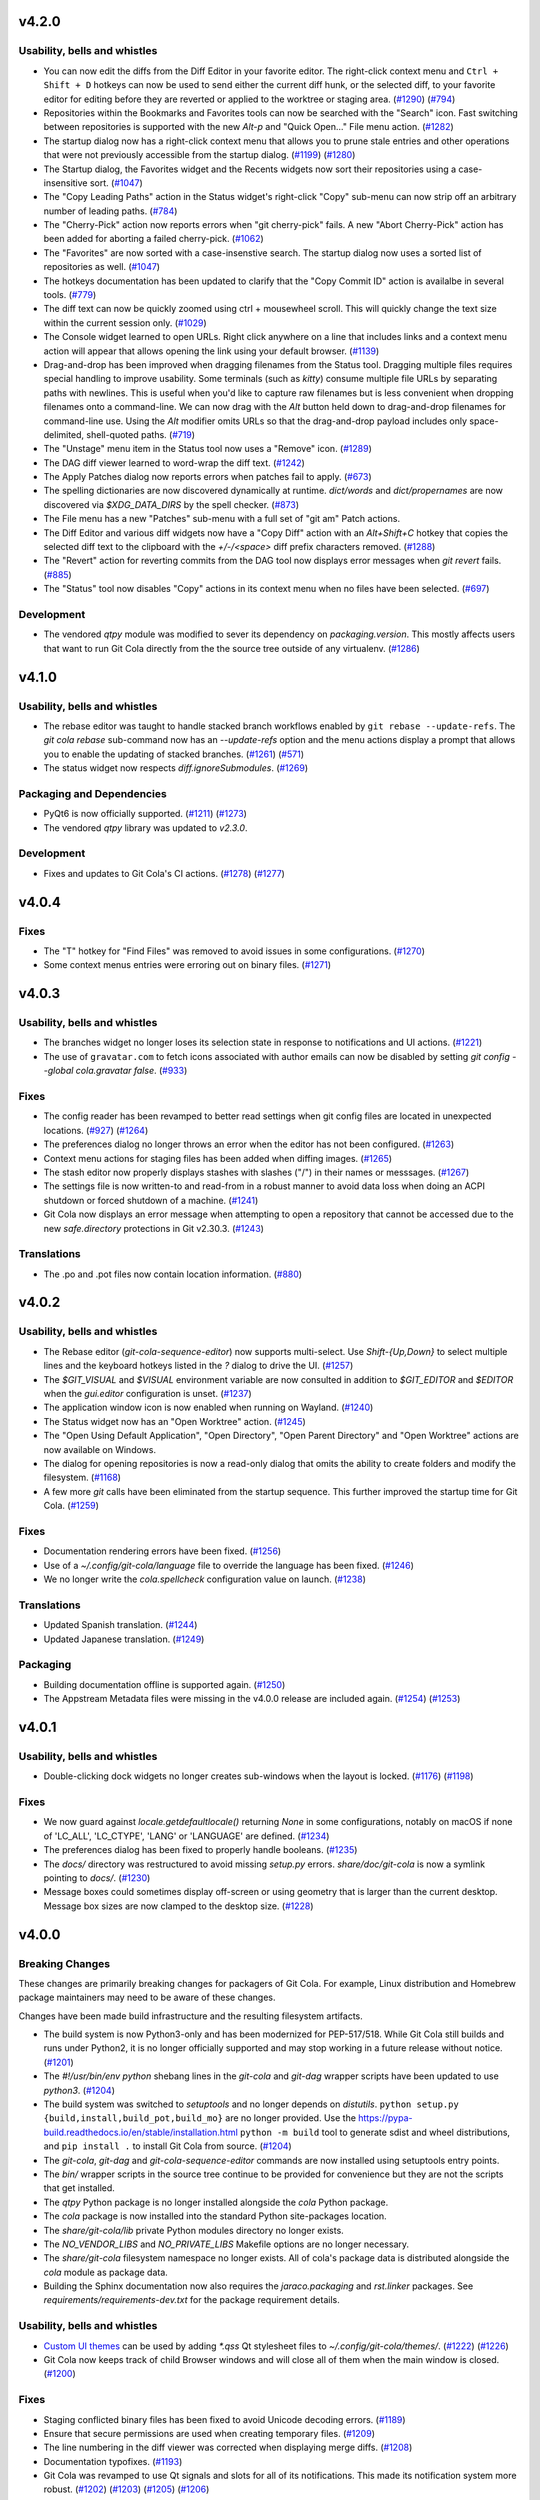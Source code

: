.. _v4.2.0:

v4.2.0
======

Usability, bells and whistles
-----------------------------
* You can now edit the diffs from the Diff Editor in your favorite editor.
  The right-click context menu and ``Ctrl + Shift + D`` hotkeys can now be used to send
  either the current diff hunk, or the selected diff, to your favorite editor for
  editing before they are reverted or applied to the worktree or staging area.
  (`#1290 <https://github.com/git-cola/git-cola/pull/1290>`_)
  (`#794 <https://github.com/git-cola/git-cola/issues/794>`_)

* Repositories within the Bookmarks and Favorites tools can now be searched with the
  "Search" icon. Fast switching between repositories is supported with the new
  `Alt-p` and "Quick Open..." File menu action.
  (`#1282 <https://github.com/git-cola/git-cola/pull/1282>`_)

* The startup dialog now has a right-click context menu that allows you to prune
  stale entries and other operations that were not previously accessible from
  the startup dialog.
  (`#1199 <https://github.com/git-cola/git-cola/issues/1199>`_)
  (`#1280 <https://github.com/git-cola/git-cola/pull/1280>`_)

* The Startup dialog, the Favorites widget and the Recents widgets now sort
  their repositories using a case-insensitive sort.
  (`#1047 <https://github.com/git-cola/git-cola/issues/1047>`_)

* The "Copy Leading Paths" action in the Status widget's right-click "Copy" sub-menu
  can now strip off an arbitrary number of leading paths.
  (`#784 <https://github.com/git-cola/git-cola/issues/784>`_)

* The "Cherry-Pick" action now reports errors when "git cherry-pick" fails.
  A new "Abort Cherry-Pick" action has been added for aborting a failed cherry-pick.
  (`#1062 <https://github.com/git-cola/git-cola/issues/1062>`_)

* The "Favorites" are now sorted with a case-insenstive search. The startup dialog
  now uses a sorted list of repositories as well.
  (`#1047 <https://github.com/git-cola/git-cola/issues/1047>`_)

* The hotkeys documentation has been updated to clarify that the "Copy Commit ID"
  action is availalbe in several tools.
  (`#779 <https://github.com/git-cola/git-cola/issues/779>`_)

* The diff text can now be quickly zoomed using ctrl + mousewheel scroll.
  This will quickly change the text size within the current session only.
  (`#1029 <https://github.com/git-cola/git-cola/issues/1029>`_)

* The Console widget learned to open URLs. Right click anywhere on a line
  that includes links and a context menu action will appear that allows
  opening the link using your default browser.
  (`#1139 <https://github.com/git-cola/git-cola/issues/1139>`_)

* Drag-and-drop has been improved when dragging filenames from the Status tool.
  Dragging multiple files requires special handling to improve usability.
  Some terminals (such as `kitty`) consume multiple file URLs by separating paths with
  newlines. This is useful when you'd like to capture raw filenames but is less
  convenient when dropping  filenames onto a command-line. We can now drag with the
  `Alt` button held down to drag-and-drop filenames for command-line use.
  Using the `Alt` modifier omits URLs so that the drag-and-drop payload includes only
  space-delimited, shell-quoted paths.
  (`#719 <https://github.com/git-cola/git-cola/issues/719>`_)

* The "Unstage" menu item in the Status tool now uses a "Remove" icon.
  (`#1289 <https://github.com/git-cola/git-cola/pull/1289>`_)

* The DAG diff viewer learned to word-wrap the diff text.
  (`#1242 <https://github.com/git-cola/git-cola/issues/1242>`_)

* The Apply Patches dialog now reports errors when patches fail to apply.
  (`#673 <https://github.com/git-cola/git-cola/issues/673>`_)

* The spelling dictionaries are now discovered dynamically at runtime.
  `dict/words` and `dict/propernames` are now discovered via `$XDG_DATA_DIRS`
  by the spell checker.
  (`#873 <https://github.com/git-cola/git-cola/issues/873>`_)

* The File menu has a new "Patches" sub-menu with a full set of "git am" Patch actions.

* The Diff Editor and various diff widgets now have a "Copy Diff" action
  with an `Alt+Shift+C` hotkey that copies the selected diff text to the clipboard
  with the `+/-/<space>` diff prefix characters removed.
  (`#1288 <https://github.com/git-cola/git-cola/issues/1288>`_)

* The "Revert" action for reverting commits from the DAG tool now displays error
  messages when `git revert` fails.
  (`#885 <https://github.com/git-cola/git-cola/issues/885>`_)

* The "Status" tool now disables "Copy" actions in its context menu when no
  files have been selected.
  (`#697 <https://github.com/git-cola/git-cola/issues/697>`_)


Development
-----------
* The vendored `qtpy` module was modified to sever its dependency on
  `packaging.version`. This mostly affects users that want to run Git Cola directly from
  the the source tree outside of any virtualenv.
  (`#1286 <https://github.com/git-cola/git-cola/issues/1286>`_)


.. _v4.1.0:

v4.1.0
======

Usability, bells and whistles
-----------------------------
* The rebase editor was taught to handle stacked branch workflows enabled by
  ``git rebase --update-refs``. The `git cola rebase` sub-command now has
  an `--update-refs` option and the menu actions display a prompt that allows
  you to enable the updating of stacked branches.
  (`#1261 <https://github.com/git-cola/git-cola/pull/1261>`_)
  (`#571 <https://github.com/git-cola/git-cola/issues/571>`_)

* The status widget now respects `diff.ignoreSubmodules`.
  (`#1269 <https://github.com/git-cola/git-cola/issues/1269>`_)

Packaging and Dependencies
--------------------------
* PyQt6 is now officially supported.
  (`#1211 <https://github.com/git-cola/git-cola/issues/1211>`_)
  (`#1273 <https://github.com/git-cola/git-cola/issues/1273>`_)

* The vendored `qtpy` library was updated to `v2.3.0`.

Development
-----------
* Fixes and updates to Git Cola's CI actions.
  (`#1278 <https://github.com/git-cola/git-cola/pull/1278>`_)
  (`#1277 <https://github.com/git-cola/git-cola/issues/1277>`_)


.. _v4.0.4:

v4.0.4
======

Fixes
-----
* The "T" hotkey for "Find Files" was removed to avoid issues in some configurations.
  (`#1270 <https://github.com/git-cola/git-cola/issues/1270>`_)

* Some context menus entries were erroring out on binary files.
  (`#1271 <https://github.com/git-cola/git-cola/pull/1271>`_)


.. _v4.0.3:

v4.0.3
======

Usability, bells and whistles
-----------------------------
* The branches widget no longer loses its selection state in response to
  notifications and UI actions.
  (`#1221 <https://github.com/git-cola/git-cola/issues/1221>`_)

* The use of ``gravatar.com`` to fetch icons associated with author emails
  can now be disabled by setting `git config --global cola.gravatar false`.
  (`#933 <https://github.com/git-cola/git-cola/issues/933>`_)

Fixes
-----
* The config reader has been revamped to better read settings when git config
  files are located in unexpected locations.
  (`#927 <https://github.com/git-cola/git-cola/issues/927>`_)
  (`#1264 <https://github.com/git-cola/git-cola/issues/1264>`_)

* The preferences dialog no longer throws an error when the editor has not
  been configured.
  (`#1263 <https://github.com/git-cola/git-cola/issues/1263>`_)

* Context menu actions for staging files has been added when diffing images.
  (`#1265 <https://github.com/git-cola/git-cola/issues/1265>`_)

* The stash editor now properly displays stashes with slashes ("/") in
  their names or messsages.
  (`#1267 <https://github.com/git-cola/git-cola/pull/1267>`_)

* The settings file is now written-to and read-from in a robust manner to avoid data
  loss when doing an ACPI shutdown or forced shutdown of a machine.
  (`#1241 <https://github.com/git-cola/git-cola/issues/1241>`_)

* Git Cola now displays an error message when attempting to open a repository that
  cannot be accessed due to the new `safe.directory` protections in Git v2.30.3.
  (`#1243 <https://github.com/git-cola/git-cola/issues/1243>`_)

Translations
------------
* The .po and .pot files now contain location information.
  (`#880 <https://github.com/git-cola/git-cola/issues/880>`_)


.. _v4.0.2:

v4.0.2
======

Usability, bells and whistles
-----------------------------
* The Rebase editor (`git-cola-sequence-editor`) now supports multi-select.
  Use `Shift-{Up,Down}` to select multiple lines and the keyboard hotkeys
  listed in the `?` dialog to drive the UI.
  (`#1257 <https://github.com/git-cola/git-cola/pull/1257>`_)

* The `$GIT_VISUAL` and `$VISUAL` environment variable are now consulted in addition
  to `$GIT_EDITOR` and `$EDITOR` when the `gui.editor` configuration is unset.
  (`#1237 <https://github.com/git-cola/git-cola/pull/1237>`_)

* The application window icon is now enabled when running on Wayland.
  (`#1240 <https://github.com/git-cola/git-cola/pull/1240>`_)

* The Status widget now has an "Open Worktree" action.
  (`#1245 <https://github.com/git-cola/git-cola/pull/1245>`_)

* The "Open Using Default Application", "Open Directory",
  "Open Parent Directory" and "Open Worktree" actions are now available on Windows.

* The dialog for opening repositories is now a read-only dialog that omits the
  ability to create folders and modify the filesystem.
  (`#1168 <https://github.com/git-cola/git-cola/issues/1168>`_)

* A few more `git` calls have been eliminated from the startup sequence.
  This further improved the startup time for Git Cola.
  (`#1259 <https://github.com/git-cola/git-cola/pull/1259>`_)

Fixes
-----
* Documentation rendering errors have been fixed.
  (`#1256 <https://github.com/git-cola/git-cola/pull/1256>`_)

* Use of a `~/.config/git-cola/language` file to override the language has been fixed.
  (`#1246 <https://github.com/git-cola/git-cola/issues/1246>`_)

* We no longer write the `cola.spellcheck` configuration value on launch.
  (`#1238 <https://github.com/git-cola/git-cola/pull/1238>`_)

Translations
------------
* Updated Spanish translation.
  (`#1244 <https://github.com/git-cola/git-cola/pull/1244>`_)

* Updated Japanese translation.
  (`#1249 <https://github.com/git-cola/git-cola/pull/1249>`_)

Packaging
---------
* Building documentation offline is supported again.
  (`#1250 <https://github.com/git-cola/git-cola/issues/1250>`_)

* The Appstream Metadata files were missing in the v4.0.0 release are included again.
  (`#1254 <https://github.com/git-cola/git-cola/pull/1254>`_)
  (`#1253 <https://github.com/git-cola/git-cola/issues/1253>`_)


.. _v4.0.1:

v4.0.1
======

Usability, bells and whistles
-----------------------------
* Double-clicking dock widgets no longer creates sub-windows when the layout is locked.
  (`#1176 <https://github.com/git-cola/git-cola/issues/1176>`_)
  (`#1198 <https://github.com/git-cola/git-cola/pull/1198>`_)

Fixes
-----
* We now guard against `locale.getdefaultlocale()` returning `None` in some
  configurations, notably on macOS if none of 'LC_ALL', 'LC_CTYPE', 'LANG' or 'LANGUAGE'
  are defined.
  (`#1234 <https://github.com/git-cola/git-cola/issues/1234>`_)

* The preferences dialog has been fixed to properly handle booleans.
  (`#1235 <https://github.com/git-cola/git-cola/issues/1235>`_)

* The `docs/` directory was restructured to avoid missing `setup.py` errors.
  `share/doc/git-cola` is now a symlink pointing to `docs/`.
  (`#1230 <https://github.com/git-cola/git-cola/issues/1230>`_)

* Message boxes could sometimes display off-screen or using geometry that is larger
  than the current desktop. Message box sizes are now clamped to the desktop size.
  (`#1228 <https://github.com/git-cola/git-cola/issues/1228>`_)


.. _v4.0.0:

v4.0.0
======

Breaking Changes
----------------
These changes are primarily breaking changes for packagers of Git Cola.
For example, Linux distribution and Homebrew package maintainers may need to
be aware of these changes.

Changes have been made build infrastructure and the resulting filesystem artifacts.

* The build system is now Python3-only and has been modernized for PEP-517/518.
  While Git Cola still builds and runs under Python2, it is no longer officially
  supported and may stop working in a future release without notice.
  (`#1201 <https://github.com/git-cola/git-cola/issues/1201>`_)

* The `#!/usr/bin/env python` shebang lines in the `git-cola` and `git-dag` wrapper
  scripts have been updated to use `python3`.
  (`#1204 <https://github.com/git-cola/git-cola/pull/1204>`_)

* The build system was switched to `setuptools` and no longer depends on `distutils`.
  ``python setup.py {build,install,build_pot,build_mo}`` are no longer provided.
  Use the https://pypa-build.readthedocs.io/en/stable/installation.html
  ``python -m build`` tool to generate sdist and wheel distributions,
  and ``pip install .`` to install Git Cola from source.
  (`#1204 <https://github.com/git-cola/git-cola/pull/1204>`_)

* The `git-cola`, `git-dag` and `git-cola-sequence-editor` commands are now installed
  using setuptools entry points.

* The `bin/` wrapper scripts in the source tree continue to be provided for convenience
  but they are not the scripts that get installed.

* The `qtpy` Python package is no longer installed alongside the `cola` Python package.

* The `cola` package is now installed into the standard Python site-packages location.

* The `share/git-cola/lib` private Python modules directory no longer exists.

* The `NO_VENDOR_LIBS` and `NO_PRIVATE_LIBS` Makefile options are no longer necessary.

* The `share/git-cola` filesystem namespace no longer exists. All of cola's package data
  is distributed alongside the `cola` module as package data.

* Building the Sphinx documentation now also requires the `jaraco.packaging` and
  `rst.linker` packages. See `requirements/requirements-dev.txt` for the package
  requirement details.

Usability, bells and whistles
-----------------------------
* `Custom UI themes
  <https://git-cola.readthedocs.io/en/latest/git-cola.html#custom-themes>`_
  can be used by adding `*.qss` Qt stylesheet files to `~/.config/git-cola/themes/`.
  (`#1222 <https://github.com/git-cola/git-cola/pull/1222>`_)
  (`#1226 <https://github.com/git-cola/git-cola/pull/1226>`_)

* Git Cola now keeps track of child Browser windows and will close all of them when
  the main window is closed.
  (`#1200 <https://github.com/git-cola/git-cola/pull/1200>`_)

Fixes
-----
* Staging conflicted binary files has been fixed to avoid Unicode decoding errors.
  (`#1189 <https://github.com/git-cola/git-cola/issues/1189>`_)

* Ensure that secure permissions are used when creating temporary files.
  (`#1209 <https://github.com/git-cola/git-cola/pull/1209>`_)

* The line numbering in the diff viewer was corrected when displaying merge diffs.
  (`#1208 <https://github.com/git-cola/git-cola/pull/1208>`_)

* Documentation typofixes.
  (`#1193 <https://github.com/git-cola/git-cola/pull/1193>`_)

* Git Cola was revamped to use Qt signals and slots for all of its notifications.
  This made its notification system more robust.
  (`#1202 <https://github.com/git-cola/git-cola/pull/1202>`_)
  (`#1203 <https://github.com/git-cola/git-cola/pull/1203>`_)
  (`#1205 <https://github.com/git-cola/git-cola/pull/1205>`_)
  (`#1206 <https://github.com/git-cola/git-cola/pull/1206>`_)

Packaging
---------
* `vcruntime140.dll` and `msvcp140.dll` are now included in the Windows installation.
  (`#1207 <https://github.com/git-cola/git-cola/pull/1207>`_)


.. _v3.12.0:

v3.12.0
=======

Usability, bells and whistles
-----------------------------
* The git config guitool action can now be grouped under user-defined menus.
  This is done by using slash (``/``) delimiters in the action name.
  Entries before the final slash are treated like submenus inside the
  top-level ``Actions`` menu.
  (`#1150 <https://github.com/git-cola/git-cola/issues/1150>`_)

* Toolbars now have a full set of icons. The icons follow the system theme
  and can be configured to display text, just icons, or text and icons.
  (`#1177 <https://github.com/git-cola/git-cola/pull/1177>`_)

* The startup dialog will now open the selected repository when the "enter"
  key is pressed.
  (`#1162 <https://github.com/git-cola/git-cola/issues/1162>`_)

* ``Shift+S`` will stage selected lines (in addition to ``s``).
  (`#1187 <https://github.com/git-cola/git-cola/issues/1187>`_)

Fixes
-----
* The vendored qtpy library was patched to retain Python2 compatibility.

* The "Unstage" toolbar action was fixed.
  (`#1178 <https://github.com/git-cola/git-cola/issues/1178>`_)

* We now avoid `setWidth(float)` for compatibility with newer Qt versions.
  (`#1183 <https://github.com/git-cola/git-cola/pull/1183>`_)

* Documentation typofixes.
  (`#1185 <https://github.com/git-cola/git-cola/pull/1185>`_)

Translations
------------
* Updated Polish translation.
  (`#1184 <https://github.com/git-cola/git-cola/pull/1184>`_)

Development
-----------
* Git Cola now uses Github Actions for running its continuous integration tests.
  (`#1179 <https://github.com/git-cola/git-cola/pull/1179>`_)


.. _v3.11.0:

v3.11.0
=======

Usability, bells and whistles
-----------------------------
* The Status tool was improved to better retain selected files when
  the state changes and the display is refreshed.
  (`#1130 <https://github.com/git-cola/git-cola/issues/1130>`_)
  (`#1131 <https://github.com/git-cola/git-cola/pull/1131>`_)

* The Diff editor can now stage selected lines for untracked files.
  Git Cola will detect when a file is untracked and will allow you to
  partially stage it, just like existing tracked files.
  (`#1146 <https://github.com/git-cola/git-cola/pull/1146>`_)
  (`#1084 <https://github.com/git-cola/git-cola/issues/1084>`_)

* Diffing of staged files has been implemented for repositories that contain
  no commits.
  (`#1149 <https://github.com/git-cola/git-cola/pull/1149>`_)
  (`#1110 <https://github.com/git-cola/git-cola/issues/1110>`_)

* Documentation improvements and typofixes.
  (`#1163 <https://github.com/git-cola/git-cola/pull/1163>`_)
  (`#1164 <https://github.com/git-cola/git-cola/pull/1164>`_)

Security
--------
* The `FIPS security mode
  <https://developer.mozilla.org/en-US/docs/Mozilla/Projects/NSS/FIPS_Mode_-_an_explanation>`_
  is now supported by Git Cola when running on FIPS-enabled Python
  (Python 3.9+ or centos8/rhel8's patched Python 3.6).
  (`#1157 <https://github.com/git-cola/git-cola/issues/1157>`_)

Fixes
-----
* The `argparse` usage was adjusted to remain compatible with older Pythons.
  (`#1155 <https://github.com/git-cola/git-cola/issues/1155>`_)

* The window restoration logic was fixed to properly save/restore settings
  when different languages are used.
  (`#1071 <https://github.com/git-cola/git-cola/issues/1071>`_)
  (`#1161 <https://github.com/git-cola/git-cola/issues/1161>`_)
  (`#382 <https://github.com/git-cola/git-cola/issues/382>`_)

* `git dag` no longer passes floats to `QPen::setWidth()` for better compatibility.
  (`bz #2014950 <https://bugzilla.redhat.com/show_bug.cgi?id=2014950>`_)

Packaging
---------
* The Windows installer was slimmed down by removing unused Qt DLLs.
  (`#1152 <https://github.com/git-cola/git-cola/pull/1152>`_)


.. _v3.10.1:

v3.10.1
=======

Fixes
-----
* Patch release to fix a typo in the Interactive Rebase feature.

.. _v3.10:

v3.10
=====

Usability, bells and whistles
-----------------------------
* The git config reader now supports the `include.path` directive
  for including config files.
  (`#1136 <https://github.com/git-cola/git-cola/issues/1136>`_)
  (`#1137 <https://github.com/git-cola/git-cola/pull/1137>`_)

* The dialog for selecting commits now support filtering.
  (`#1121 <https://github.com/git-cola/git-cola/pull/1121>`_)

* The diff editor now wraps long lines by default. The diff options
  menu can be used to enable/disable line wrapping.
  (`#1123 <https://github.com/git-cola/git-cola/pull/1123>`_)

* Git Cola now honors `core.hooksPath` for configuring custom Git hooks,
  which was introduced in Git v2.9.
  (`#1118 <https://github.com/git-cola/git-cola/issues/1118>`_)

* A new `Ctrl + Shift + S` hotkey was added for staging/unstaging all
  files, both modified and untracked.

* The `Status` tool now supports `Ctrl + A` for selecting all files and
  it behaves more predictably when performing operations when multiple
  categories of files are selected (eg. when both modified and untracked
  header items are selected).
  (`#1117 <https://github.com/git-cola/git-cola/issues/1117>`_)

Translations
------------
* Updated Hungarian translation.
  (`#1135 <https://github.com/git-cola/git-cola/pull/1135>`_)

Fixes
-----
* The "Interactive Rebase" feature was updated to work with Windows.

* `make install-man` was updated to support Sphinx 4.0.
  (`#1141 <https://github.com/git-cola/git-cola/issues/1141>`_)

* `git cola --help-commands` was updated for newer versions of argparse.
  (`#1133 <https://github.com/git-cola/git-cola/issues/1133>`_)

Development
-----------
* Git Cola can now be started as a Python module.
  (`#1119 <https://github.com/git-cola/git-cola/pull/1119>`_)


.. _v3.9:

v3.9
====

Usability, bells and whistles
-----------------------------
* The startup dialog now detects when Recent and Favorite repositories no
  longer exist on disk, and offers to remove these entries when selected.
  (`#1089 <https://github.com/git-cola/git-cola/pull/1089>`_)

* The startup dialog now includes a simpler and more condensed folder view
  that can be used for selecting Favorites and Recent repositories.
  (`#1086 <https://github.com/git-cola/git-cola/pull/1086>`_)

* The "Commit" menu now includes an "Undo Last Commit" action.
  (`#890 <https://github.com/git-cola/git-cola/issues/890>`_)

* The "Reset" menu was revamped to expose all of Git's reset modes alongside a
  new "Restore Worktree" action that updates the worktree using "git read-tree".
  (`#890 <https://github.com/git-cola/git-cola/issues/890>`_)

Translations
------------
* Updated Polish translation.
  (`#1107 <https://github.com/git-cola/git-cola/pull/1107>`_)

* Updated Japanese translation.
  (`#1098 <https://github.com/git-cola/git-cola/pull/1098>`_)

* Updated Brazilian translation.
  (`#1091 <https://github.com/git-cola/git-cola/pull/1091>`_)

Packaging
---------
* The ``--use-env-python`` option for ``setup.py`` is now Python3 compatible.
  (`#1102 <https://github.com/git-cola/git-cola/issues/1102>`_)


.. _v3.8:

v3.8
====

Usability, bells and whistles
-----------------------------
* The submodules widget can now be used to add submodules.
  Submodules are now updated recursively.
  (`#534 <https://github.com/git-cola/git-cola/issues/534>`_)

* The image diff viewer can now be toggled between text and image modes.
  This is helpful when, for example, diffing .svg files where it can be useful
  to see diffs in both an image and text representation.
  (`#859 <https://github.com/git-cola/git-cola/issues/859>`_)
  (`#1035 <https://github.com/git-cola/git-cola/pull/1035>`_)

* The default `ssh-askpass` username + password dialog included with Git Cola
  can now toggle between showing and masking the password input field.
  (`#1069 <https://github.com/git-cola/git-cola/pull/1069>`_)

Translations
------------
* Updated Polish translation.
  (`#1076 <https://github.com/git-cola/git-cola/pull/1076>`_)

* Updated Hungarian translation.
  (`#1067 <https://github.com/git-cola/git-cola/pull/1067>`_)

Packaging
---------
* The `share/appdata` AppStream data was renamed to `share/metainfo`
  in accordance with `AppStream standard changes from 2016
  <https://github.com/ximion/appstream/blob/master/NEWS#L1363>`_.
  (`#1079 <https://github.com/git-cola/git-cola/pull/1079>`_)

* The ``cola`` modules are now installed into the Python ``site-packages``
  directory by default.  This allows distributions to package ``git-cola`` for
  multiple versions of Python.  See the PACKAGING NOTES section in the README
  for details about suppressing the installation of the private
  ``share/git-cola/lib/cola`` modules when building cola.
  (`#181 <https://github.com/git-cola/git-cola/issues/181>`_)

* Git Cola's rebase / sequence editor, formerly known as ``git-xbase`` and
  installed as ``share/git-cola/bin/git-xbase``, has been renamed to
  ``git-cola-sequence-editor`` and is now installed into the default
  ``bin/git-cola-sequence-editor`` executable location to enable external
  reuse of this general-purpose tool.

* A workaround used by the pynsist installer preamble script was obsoleted by
  `takluyver/pynsist#149 <https://github.com/takluyver/pynsist/pull/149>`_
  and has now been removed.
  (`#1073 <https://github.com/git-cola/git-cola/pull/1073>`_)

Fixes
-----
* `git dag` now uses integer widths when initializing its brushes.
  (`#1080 <https://github.com/git-cola/git-cola/pull/1080>`_)


.. _v3.7:

v3.7
====

Usability, bells and whistles
-----------------------------
* The ``git-xbase`` rebase editor now includes a file list for filtering
  the changes displayed in the diff view.
  (`#1051 <https://github.com/git-cola/git-cola/pull/1051>`_)

* The fallback `ssh-askpass` script, which provides the Username/Password
  login dialog when performing remote operations, previously presented both
  the username and password input fields with ``***`` asterisks.
  The dialog now uses asterisks for the password field only.
  (`#1026 <https://github.com/git-cola/git-cola/pull/1026>`_)

* Stashes can now be applied using the `Ctrl + Enter` hotkey, popped with the
  `Ctrl + Backspace` hotkey, and dropped with the `Ctrl + Shift + Backspace`
  hotkey when inside the stash dialog.  This enables a keyboard-centric
  mouse-free workflow when using the stash dialog.

* When amending a commit, `git cola` will check whether the commit has been
  published to a remote branch using ``git branch -r --contains HEAD``.
  This command can be slow when operating on a repository with many
  remote branches.  The new `cola.checkpublishedcommits` configuration
  variable allows you to opt-out of this check, which improves performance
  when amending a commit.  The settings widget exposes this variable as,
  "Check Published Commits when Amending".
  (`#1021 <https://github.com/git-cola/git-cola/issues/1021>`_)
  (`#1027 <https://github.com/git-cola/git-cola/pull/1027>`_)

Translations
------------
* Updated Polish translation.
  (`#1033 <https://github.com/git-cola/git-cola/pull/1033>`_)

Fixes
-----
* ``git-dag.appdata.xml`` was updated to allow network access for author icons.
  (`#1050 <https://github.com/git-cola/git-cola/pull/1050>`_)

* The inotify filesystem monitor now handles
  `OSError: [Errno 24] Too many open files` errors by disabling inotify.
  (`#1015 <https://github.com/git-cola/git-cola/issues/1015>`_)

* Typos in various documentation files have been fixed.
  (`#1025 <https://github.com/git-cola/git-cola/pull/1025>`_)

* The "Recent Repositories" limit was off by one, and now correctly
  remembers the configured number of repositories in the menu.
  (`#1024 <https://github.com/git-cola/git-cola/pull/1024>`_)

* The "revert" action in the DAG and other tools now uses
  ``git revert --no-edit``, which avoids launching an editor
  when reverting the commit.  Use `Ctrl+m` in the commit message
  editor after reverting a commit to rewrite its commit message.
  (`#1020 <https://github.com/git-cola/git-cola/issues/1020>`_)


.. _v3.6:

v3.6
====

Usability, bells and whistles
-----------------------------
* The remote editor is much faster since it no longer queries
  remotes, and uses the cached information instead.
  (`#986 <https://github.com/git-cola/git-cola/issues/986>`_)

* Commit message templates can now be loaded automatically by setting
  ``git config cola.autoloadcommittemplate true``.
  (`#1013 <https://github.com/git-cola/git-cola/pull/1013>`_)
  (`#735 <https://github.com/git-cola/git-cola/pull/735>`_)

* The UI layout can now be reset back to its initial state by selecting
  the "Reset Layout" action.  This reverts the layout to the same state
  as when the app first launched.
  (`#1008 <https://github.com/git-cola/git-cola/pull/1008>`_)
  (`#994 <https://github.com/git-cola/git-cola/issues/994>`_)

* Files can now be ignored in either the project's `.gitignore`, or in the
  repository's private local `.git/info/exclude` ignore file.
  (`#1006 <https://github.com/git-cola/git-cola/pull/1006>`_)
  (`#1000 <https://github.com/git-cola/git-cola/issues/1000>`_)

* New remotes are now selected when they are added in the "Edit Remotes" tool.
  (`#1002 <https://github.com/git-cola/git-cola/pull/1002>`_)

* The "Recent" repositories list is now saved to disk when opening a
  repository.  Previously, this list was only updated when exiting the app.
  (`#1001 <https://github.com/git-cola/git-cola/pull/1001>`_)

* The bookmarks tool now has a "Delete" option in its right-click menu.
  (`#999 <https://github.com/git-cola/git-cola/pull/999>`_)

* The current repository is no longer listed in the "File/Open Recent" menu.
  (`#998 <https://github.com/git-cola/git-cola/pull/998>`_)

Translations
------------
* Updated Hungarian translation.
  (`#1005 <https://github.com/git-cola/git-cola/pull/1005>`_)
  (`#1018 <https://github.com/git-cola/git-cola/pull/1018>`_)

* Updated Turkish translation.
  (`#1003 <https://github.com/git-cola/git-cola/pull/1003>`_)
  (`#1011 <https://github.com/git-cola/git-cola/pull/1011>`_)

Fixes
-----
* Better support for Python 3.8's line buffering modes.
  (`#1014 <https://github.com/git-cola/git-cola/pull/1014>`_)

* The default `ssh-askpass` script now uses a more generic `#!` shebang line.
  (`#1012 <https://github.com/git-cola/git-cola/pull/1012>`_)

* Fetch, push, and pull operations will now refresh the model and display when
  operations complete.
  (`#996 <https://github.com/git-cola/git-cola/issues/996>`_)

* The branches widget now refreshes its display when changing branches.
  (`#992 <https://github.com/git-cola/git-cola/pull/992>`_)

Packaging
---------
* The `share/git-cola/bin/git-xbase` script will now have its `#!` lines
  updated during installation.
  (`#991 <https://github.com/git-cola/git-cola/pull/991>`_)

Development
-----------
* The unit tests were made more platform-independent.
  (`#993 <https://github.com/git-cola/git-cola/pull/993>`_)


.. _v3.5:

v3.5
====

Usability, bells and whistles
-----------------------------
* Auto-completion for filenames can now be disabled.  This speeds up
  revision completion when working in large repositories with many files.
  (`#981 <https://github.com/git-cola/git-cola/pull/981>`_)

* The Stash dialog now shows the stash date as a tooltip when hovering
  over a stashed change.
  (`#982 <https://github.com/git-cola/git-cola/pull/982>`_)

* Qt HiDPI settings are overridden by the `git cola` HiDPI appearance settings.
  These overrides can now be disabled by selecting the "Disable" mode.
  This allows users to control Qt's HiDPI settings through environment
  variables.  Additionally, the "Auto" mode now detects the presence of
  the Qt HiDPI variables and no longer overrides them when the user has
  configured their environment explicitly.
  (`#963 <https://github.com/git-cola/git-cola/issues/963>`_)

* Confirmation dialogs can now focus buttons using the Tab key.
  Previously, the "Y" and "N" keys could be used to confirm or deny
  using the keyboard, but "Tab" is more familiar.
  (`#965 <https://github.com/git-cola/git-cola/issues/965>`_)

* Error dialogs (for example, when a commit hook fails) will now always
  show the details.  The details were previously hidden behind a toggle.
  (`#968 <https://github.com/git-cola/git-cola/issues/968>`_)

Translations
------------
* Updated Japanese translation.
  (`#973 <https://github.com/git-cola/git-cola/pull/973>`_)
  (`#974 <https://github.com/git-cola/git-cola/pull/974>`_)

* Updated Simplified Chinese translation.
  (`#950 <https://github.com/git-cola/git-cola/pull/950>`_)

Fixes
-----
* The filesystem monitor no longer logs that it has been enabled after the
  inotify watch limit is reached on Linux.
  (`#984 <https://github.com/git-cola/git-cola/pull/984>`_)

* Better unicode robustness.
  (`#990 <https://github.com/git-cola/git-cola/issues/990>`_)
  (`#910 <https://github.com/git-cola/git-cola/issues/991>`_)

* The "Branches" widget did not always update itself when deleting branches
  (for example, when inotify is disabled or unavailable).
  (`#978 <https://github.com/git-cola/git-cola/issues/978>`_)

* Non-ascii unicode byte strings are more robustly handled by the log widget.
  (`#977 <https://github.com/git-cola/git-cola/issues/977>`_)

* Non-unicode results from the `gettext` library are more robustly handled.
  (`#969 <https://github.com/git-cola/git-cola/issues/969>`_)

* Launching `git cola` from within a directory that has since been deleted
  would previously result in a traceback, and is now robustly handled.
  (`#961 <https://github.com/git-cola/git-cola/issues/961>`_)

Packaging
---------
* The vendored `qtpy` library was updated to `v1.9`.


.. _v3.4:

v3.4
====

Usability, bells and whistles
-----------------------------
* The file browser now includes "Blame" in its context menu.
  (`#953 <https://github.com/git-cola/git-cola/issues/953>`_)

* The "Push" action now uses "git push --force-with-lease" when using
  the "Force" option with Git v1.8.5 and newer.
  (`#946 <https://github.com/git-cola/git-cola/issues/946>`_)

* Updated German translation.
  (`#936 <https://github.com/git-cola/git-cola/pull/936>`_)

* The `Status` widget learned to optionally display file counts in its
  category headers, and indent the files displayed in each category.
  (`#931 <https://github.com/git-cola/git-cola/pull/931>`_)

* The `Branches` widget can now sort branches by their most recent commit.
  (`#930 <https://github.com/git-cola/git-cola/pull/930>`_)

* `git cola` now includes configurable GUI themes that can be used to style
  the user interface.  Enable the new themes by configuring `cola.theme`
  in the preferences window.  See the
  `cola.theme documentation <https://git-cola.readthedocs.io/en/latest/git-cola.html#cola-theme>`_
  for more details.  (`#924 <https://github.com/git-cola/git-cola/pull/924>`_)

* `git cola` now has built-in support for HiDPI displays by enabling
  Qt's 5.6's `QT_AUTO_SCREEN_SCALE_FACTOR` feature.
  (`#938 <https://github.com/git-cola/git-cola/issues/938>`_)

* `git cola` now uses HiDPI pixmaps when rendering icons, and the builtin
  icons have been updated to look sharp when displayed in HiDPI.
  (`#932 <https://github.com/git-cola/git-cola/pull/932>`_)

Fixes
-----
* `git cola`'s "Revert Unstaged Edits" previously checked out from "HEAD^",
  when in "Amend" mode, and removing staged changes.  This behavior has been
  changed to always checkout from the index, which avoids data loss.
  (`#947 <https://github.com/git-cola/git-cola/issues/947>`_)

* `git cola` has been updated to work with newer versions of `gnome-terminal`
  and no longer shell-quotes its arguments when launching `gnome-terminal`.
  The `cola.terminalshellquote` configuration variable can be set to `true` to
  get the old behavior, or to handle other terminals that take the command to run
  as a single string instead of as arguments to `execv()`.
  (`#935 <https://github.com/git-cola/git-cola/pull/935>`_)

* `git dag` now properly handles arbitrary input on Python3.
  Previously, an exception would be raised when entering `--grep=xxx` where
  `xxx` is a quoted string with a missing end-quote.
  (`#941 <https://github.com/git-cola/git-cola/pull/941>`_)

Development
-----------
* The contribution guidelines for contributors has been updated to mention
  how to regenerate the `*.mo` message files.
  (`#934 <https://github.com/git-cola/git-cola/pull/934>`_)


.. _v3.3:

v3.3
====

Usability, bells and whistles
-----------------------------
* `git dag` improved how it renders parent commits.
  (`#921 <https://github.com/git-cola/git-cola/pull/921>`_)

* The `Branches` widget now checks out branches when double-clicked.
  (`#920 <https://github.com/git-cola/git-cola/pull/920>`_)

* The new `Submodules` widget makes it easy to interact with submodules.
  Additionally, submodules can now be updated using the `Status` widget.
  (`#916 <https://github.com/git-cola/git-cola/pull/916>`_)

* Updated Japanese translation.
  (`#914 <https://github.com/git-cola/git-cola/pull/914>`_)

* The "Open Terminal" action now launches a Git Bash shell on Windows.
  (`#913 <https://github.com/git-cola/git-cola/pull/913>`_)

* New menu actions for updating all submodules.
  (`#911 <https://github.com/git-cola/git-cola/pull/911>`_)

* The status widget can now update submodules.
  (`#911 <https://github.com/git-cola/git-cola/pull/911>`_)

* The "Apply Patch" `git cola am` dialog now includes a diff viewer
  to display the contents of the selected patch.

* The "Alt+D" diffstat hotkey now selects the staged/modified/etc.
  header in the Status widget, which shows the totality of everything
  that will be committed.
  (`#771 <https://github.com/git-cola/git-cola/issues/771>`_)

* Running "Launch Editor" from the diff editor now opens the editor at the
  current line.
  (`#898 <https://github.com/git-cola/git-cola/pull/898>`_)

* The textwidth and tabwidth configuration values can now be set
  per-repository, rather than globally only.

* Text entry widgets switched to using a block cursor in `v3.2`.
  This has been reverted to the original line cursor for consistency
  with other applications and user expectations.
  (`#889 <https://github.com/git-cola/git-cola/issues/889>`_)

* The "edit at line" feature, used by the "Grep" tool, now supports
  the Sublime text editor.
  (`#894 <https://github.com/git-cola/git-cola/pull/894>`_)

Fixes
-----
* Launching external programs has been improved on Windows.
  (`#925 <https://github.com/git-cola/git-cola/pull/925>`_)

* Improve compatibility when using PySide2.
  (`#912 <https://github.com/git-cola/git-cola/pull/912>`_)

* The Diff Editor was not honoring the configured tab width on startup.
  (`#900 <https://github.com/git-cola/git-cola/issues/900>`_)

* The "Delete Files" feature was creating an unreadable display when
  many files were selected.  Word-wrap the list of files so that the
  display stays within a sensible size.
  (`#895 <https://github.com/git-cola/git-cola/issues/895>`_)

* Spelling and grammar fixes.
  (`#915 <https://github.com/git-cola/git-cola/pull/915>`_)
  (`#891 <https://github.com/git-cola/git-cola/pull/891>`_)

Development
-----------
* The logo was run through `tidy` to give it a consistent style.
  Some technical issues with the logo were improved.
  (`#877 <https://github.com/git-cola/git-cola/issues/877>`_)

* The entire codebase is now checked by `flake8`, rather than just
  the module and test directories.  This catches things like
  the pynsist installer scripts.
  (`#884 <https://github.com/git-cola/git-cola/issues/884>`_)
  (`#882 <https://github.com/git-cola/git-cola/issues/882>`_)
  (`#879 <https://github.com/git-cola/git-cola/pull/879>`_)

Packaging
---------
* The vendored `qtpy` library was updated to `v1.6`.

* The Windows installer's wrapper scripts were missing an import.
  (`#878 <https://github.com/git-cola/git-cola/issues/878>`_)


.. _v3.2:

v3.2
====

Usability, bells and whistles
-----------------------------
* The `git cola dag` DAG window now supports `git revert`.
  (`#843 <https://github.com/git-cola/git-cola/issues/843>`_)

* `git stash pop` is now supported by the stash dialog.
  (`#844 <https://github.com/git-cola/git-cola/issues/844>`_)

* The status widget now ensures that each item is visible when selection
  changes.  Previously, if you scrolled to the right to see the name of
  a long filename, and then selected a short filename above it, the widget
  may not have shown the short filename in the viewport.  We now ensure
  that the filenames are visible when the selection changes.
  (`#828 <https://github.com/git-cola/git-cola/pull/828>`_)

* The `git xbase` rebase editor no longer displays an error when
  cancelling an interactive rebase.
  (`#814 <https://github.com/git-cola/git-cola/issues/814>`_)

* The dialog shown when renaming remotes has been simplified.
  (`#840 <https://github.com/git-cola/git-cola/pull/840>`_)
  (`#838 <https://github.com/git-cola/git-cola/issues/838>`_)

* The help dialog in the `git-xbase` Rebase editor is now scrollable.
  (`#855 <https://github.com/git-cola/git-cola/issues/855>`_)

Translations
------------
* Updated Brazilian translation.
  (`#845 <https://github.com/git-cola/git-cola/pull/845>`_)

* Updated Czech translation.
  (`#854 <https://github.com/git-cola/git-cola/pull/854>`_)
  (`#853 <https://github.com/git-cola/git-cola/pull/853>`_)
  (`#835 <https://github.com/git-cola/git-cola/pull/835>`_)
  (`#813 <https://github.com/git-cola/git-cola/pull/813>`_)

* Update Spanish translation.
  (`#862 <https://github.com/git-cola/git-cola/pull/862>`_)
  (`#867 <https://github.com/git-cola/git-cola/pull/867>`_)

Packaging
---------
* The original `#!/usr/bin/env python` shebang lines can now be
  retained by passing `USE_ENV_PYTHON=1` to `make` when installing.
  (`#850 <https://github.com/git-cola/git-cola/issues/850>`_)

* The Makefile is now resilient to DESTDIR and prefix containing whitespace.
  (`#858 <https://github.com/git-cola/git-cola/pull/858>`_)

* The vendored `qtpy` library was updated to `v1.4.2`.

* `python3-distutils` is needed to build cola on Debian.
  (`#837 <https://github.com/git-cola/git-cola/issues/837>`_)

Fixes
-----
* The "C" key no longer closes the message dialogs, for example the
  one that is shown when a commit fails its pre-commit hooks.
  This allows "Ctrl+C" copy to work, rather than closing the dialog.
  (`#734 <https://github.com/git-cola/git-cola/issues/734>`_)

* Dock widgets sizes are now properly saved and restored when the main
  window is maximized.
  (`#848 <https://github.com/git-cola/git-cola/issues/848>`_)

* The spellcheck feature was broken under Python3.
  (`#857 <https://github.com/git-cola/git-cola/issues/857>`_)

* A regression when saving stashes was fixed.
  (`#847 <https://github.com/git-cola/git-cola/issues/847>`_)

* Diffing image files was not updating the available context menus,
  which prevented the "Stage" action from being present in the menu.
  (`#841 <https://github.com/git-cola/git-cola/issues/841>`_)

* `git cola` now detects when `git lfs uninstall` has been run.  This allows
  you to re-initialize "Git LFS" in an existing repository where it had been
  previously uninstalled.
  (`#842 <https://github.com/git-cola/git-cola/issues/842>`_)

* Custom color values that did not contain any hexadecimal digits in the
  `a-f` range were being converted into integers by the config reader.  This
  then caused the configured colors to be ignored.

  These color values are now interpreted correctly.  Additionally, color
  values can now use an optional HTML-like `#` prefix.

  Example `.gitconfig` snippet::

    [cola "color"]
        text = "#0a0303"

  (`#836 <https://github.com/git-cola/git-cola/pull/836>`_)
  (`#849 <https://github.com/git-cola/git-cola/issues/849>`_)

* We now display an error message graphically when `Git` is not installed.
  Previously, the message went to stderr only.
  (`#830 <https://github.com/git-cola/git-cola/issues/830>`_)

* Changing diff options was causing resulting in an exception.
  (`#833 <https://github.com/git-cola/git-cola/issues/833>`_)
  (`#834 <https://github.com/git-cola/git-cola/pull/834>`_)

* The DAG window now updates itself when branches and tags are created.
  (`#814 <https://github.com/git-cola/git-cola/issues/814>`_)

* The user's `$PATH` environment variable can now contain utf-8
  encoded paths.  Previously, launching external commands could
  lead to tracebacks.
  (`#807 <https://github.com/git-cola/git-cola/issues/807>`_)

* Git Cola development sandboxes can now be stored on utf-8 encoded
  filesystem paths.  Previously, the interactive rebase feature
  could be broken when running in that environment.
  (`#825 <https://github.com/git-cola/git-cola/issues/825>`_)

* The log window now uses an ISO-8601 timestamp, which
  avoids localized output in the log window.
  (`#817 <https://github.com/git-cola/git-cola/issues/817>`_)

Development
-----------
* The code base has been thoroughly sanitized using `pylint`, and
  travis is now running pylint over the entire project.

* Miscellaneous improvements and code improvements.
  (`#874 <https://github.com/git-cola/git-cola/issues/874>`_)


.. _v3.1:

v3.1
====

Usability, bells and whistles
-----------------------------
* The "Browser" widget learned to rename files using "git mv".
  (`#239 <https://github.com/git-cola/git-cola/issues/239>`_)

* The "Diff" widget learned to diff images.  Side-by-side and pixel diff
  modes allow you to inspect changes to common images formats.
  (`#444 <https://github.com/git-cola/git-cola/issues/444>`_)
  (`#803 <https://github.com/git-cola/git-cola/pull/803>`_)

* Git LFS and Git Annex are natively supported by the image diff viewer.

* Git Annex operations are now included. `git annex init` can be performed on
  repositories, and `git annex add` can be run on untracked files from the
  status widget.  Install `git-annex` to activate this feature.

* Git LFS operations are now included. `git lfs install` can be performed on
  repositories, and `git lfs track` can be run on untracked files from the
  status widget.  Install `git-lfs` to activate this feature.

* The "Stash" tool learned to stash staged changes only.  Select the
  "Stage Index" option and only staged changes will be stashed away.
  (`#413 <https://github.com/git-cola/git-cola/issues/413>`_)

* The "Stash" tool learned to use vim-like navigation keyboard shortcuts,
  shows error messages when things go wrong, and now saves the "Stash Index"
  and "Keep Index" options across sessions.

* The Edit menu's "Copy" and "Select All" actions now forward to either the
  diff, status, recent, or favorites widgets, based on which widget has focus.

* The "File" and "Edit" menu can now be activated using `Alt-{f,e}` hotkeys.
  (`#759 <https://github.com/git-cola/git-cola/issues/759>`_)

* It was easy to accidentally trigger the first action in the `Status` tool's
  context menu when using a quick right-click to bring up the menu.
  A short sub-second delay was added to ensure that the top-most action is not
  triggered unless enough time has passed.  This prevents accidental
  activation of the first item (typically "Stage" or "Unstage") without
  burdening common use cases.
  (`#755 <https://github.com/git-cola/git-cola/pull/755>`_)
  (`#643 <https://github.com/git-cola/git-cola/issues/643>`_)

* The "Ctrl+S" hotkey now works for the header items in the Status tool.
  Selected the "Modified" header item and activating the "Stage" hotkey,
  for example, will stage all modified files.  This works for the "Staged",
  "Modified", and "Untracked" headers.  This is not enabled for the
  "Unmerged" header by design.
  (`#772 <https://github.com/git-cola/git-cola/issues/772>`_)

* The list of "Recent" repositories previously capped the number of
  repositories shown to 8 repositories.  This can be set to a higher
  value by setting the `cola.maxrecent` configuration variable.
  (`#752 <https://github.com/git-cola/git-cola/issues/752>`_)

* The "Create Branch" dialog now prevents invalid branch names.
  (`#765 <https://github.com/git-cola/git-cola/issues/765>`_)

* Updated Turkish translation.
  (`#756 <https://github.com/git-cola/git-cola/pull/756>`_)

* Updated Ukrainian translation.
  (`#753 <https://github.com/git-cola/git-cola/pull/753>`_)

* Updated German translation.
  (`#802 <https://github.com/git-cola/git-cola/pull/802>`_)

* Updated Czech translation
  (`#792 <https://github.com/git-cola/git-cola/pull/792>`_)
  (`#806 <https://github.com/git-cola/git-cola/pull/806>`_)

* The window title can be configured to not display the absolute path of the
  repository.
  (`#775 <https://github.com/git-cola/git-cola/issues/775>`_)

* The "Edit Remotes" editor learned to edit remote URLS.

* Bare repositories can now be created by selecting the
  "New Bare Repository..." action from the `File` menu.

* The "Branches" widget learned to configure upstream branches.

* A new `git cola clone` sub-command was added for cloning repositories.

Packaging
---------
* The vendored `qtpy` library was updated to `v1.3.1`.

* The macOS installation was made simpler for better compatibility with
  Homebrew.
  (`#636 <https://github.com/git-cola/git-cola/issues/636>`_)

* The Windows installer is now much simpler.  Git Cola now bundles
  Python and PyQt5, so users need only install the "Git for Windows"
  and "Git Cola" installers to get things working.

Fixes
-----
* Uninitialized difftool errors will now be displayed graphically.
  They were previously going to the shell.
  (`#457 <https://github.com/git-cola/git-cola/issues/457>`_)

* Translations marked "fuzzy" will no longer be used when translating strings.
  (`#782 <https://github.com/git-cola/git-cola/issues/782>`_)

* Deleted unmerged files will now correctly use a deleted icon.
  (`#479 <https://github.com/git-cola/git-cola/issues/479>`_)

* The `Ctrl+C` "Copy" hotkey on the diff viewer has been fixed.
  (`#767 <https://github.com/git-cola/git-cola/issues/767>`_)

* The "Create Tag" dialog did not correctly handle the case when a signed
  tag is requested, but no message is provided, and the user chooses to
  create an unannotated tag instead.  This convenience fallback will now
  properly create an unsigned, unannotated tag.
  (`#696 <https://github.com/git-cola/git-cola/issues/696>`_)

* `.gitconfig` and `.git/config` values editable by the Preferences dialog
  (aka `git cola config`) will now get unset when set to an empty value.
  For example, setting a different `user.email` in the current repository,
  followed by a subsequent emptying of that field, would previously result in
  an empty string getting stored in the config.  This has been fixed so that
  the value will now get unset in the config instead.
  (`#406 <https://github.com/git-cola/git-cola/issues/406>`_)

* Spelling and typofixes.
  (`#748 <https://github.com/git-cola/git-cola/pull/748>`_)

* `core.commentChar` is now honored when set in the local repository
  `.git/config`.
  (`#766 <https://github.com/git-cola/git-cola/issues/766>`_)

* The log window was using a format string that did not display
  correctly in all locales.  A locale-aware format is now used.
  (`#800 <https://github.com/git-cola/git-cola/pull/800>`_)

* The dialog displayed when prompting for a reference could sometimes
  lose focus.
  (`#804 <https://github.com/git-cola/git-cola/pull/804>`_)


.. _v3.0:

v3.0
====

Usability, bells and whistles
-----------------------------
* Updated Simplified Chinese translation.
  (`#726 <https://github.com/git-cola/git-cola/pull/726>`_)

* Updated Ukrainian translation.
  (`#723 <https://github.com/git-cola/git-cola/pull/723>`_)

* New Czech translation.
  (`#736 <https://github.com/git-cola/git-cola/pull/736>`_)
  (`#737 <https://github.com/git-cola/git-cola/pull/737>`_)
  (`#740 <https://github.com/git-cola/git-cola/pull/740>`_)
  (`#743 <https://github.com/git-cola/git-cola/pull/743>`_)

* The "name" field in the "Create Tag" dialog now includes autocompletion,
  which makes it easy to see which tags currently exist.

* `git cola` now has configurable toolbars.  Use the `View -> Add toolbar`
  menu item to add a toolbar.

* Setting `cola.expandtab` to `true` will now expand tabs into spaces
  in the commit message editor.  The number of spaces to insert is determined
  by consulting `cola.tabwidth`, which defaults to `8`.

* The "Copy SHA-1" hotkey is now `Alt + Ctrl + C`, to avoid clobbering the
  ability to copy text from the DAG window.
  (`#705 <https://github.com/git-cola/git-cola/pull/705>`_)

* The "Prepare Commit Message" action can now be invoked via the
  `Ctrl+Shift+Return` shortcut.
  (`#707 <https://github.com/git-cola/git-cola/pull/707>`_)

* The `Branches` pane now has a filter field that highlights branches whose
  names match the string entered into its text field.
  (`#713 <https://github.com/git-cola/git-cola/pull/713>`_)

* Actions that are triggered in response to button presses were being
  triggered when the button was pressed, rather than when it was released,
  which was a usability flaw.  All buttons now respond when clicked
  rather than when pressed.
  (`#715 <https://github.com/git-cola/git-cola/pull/715>`_)

* The DAG window will now only refresh when object IDs change.
  Previously, the DAG would redraw itself in response to inotify events,
  such as filesystem operations, which was disruptive when inspecting a large
  diff in its diff viewer.  The DAG will now only redraw when the object IDs
  corresponding to its query input changes.  Furthermore, when redrawing, the
  scrollbar positions are retained to minimize disruption to the viewport
  contents.
  (`#620 <https://github.com/git-cola/git-cola/issues/620>`_)
  (`#724 <https://github.com/git-cola/git-cola/issues/724>`_)

* The "About" dialog now includes the SHA-1 where Git Cola was built.
  (`#530 <https://github.com/git-cola/git-cola/issues/530>`_)

* The "Status" widget now has "Copy Leading Path to Clipboard" and
  "Copy Basename to Clipboard" actions.
  (`#435 <https://github.com/git-cola/git-cola/issues/435>`_)
  (`#436 <https://github.com/git-cola/git-cola/issues/436>`_)

* The "Status" widget now supports custom "Copy ... to Clipboard" actions.
  (`#437 <https://github.com/git-cola/git-cola/issues/437>`_)

* The main menu now has an "Edit" menu.
  (`#725 <https://github.com/git-cola/git-cola/issues/725>`_)

* `git dag` learned to checkout commits into a detached HEAD state.
  (`#698 <https://github.com/git-cola/git-cola/issues/698>`_)

* The `status` widget's context menus now omit actions selection-dependent
  actions when no file is selected.
  (`#731 <https://github.com/git-cola/git-cola/pull/731>`_)

* The startup dialog now focuses the repository list so that repositories
  can be selected with the keyboard without mouse intervention.
  (`#741 <https://github.com/git-cola/git-cola/issues/741>`_)

Fixes
-----
* `git dag` now prevents nodes from overlapping in more situations.
  (`#689 <https://github.com/git-cola/git-cola/pull/689>`_)

* Adding untracked Git submodule repo directories previously ran
  `git add submodule/` but we now call `git add submodule` without
  the trailing slash (`/`) to avoid staging files that belong to the
  submodule (which is possibly a `git` bug).  By working around the
  buggy behavior we allow users to recover by issuing the appropriate
  `git submodule add` command to properly register the submodule.
  (`#681 <https://github.com/git-cola/git-cola/pull/681>`_)

* We now avoid `git for-each-ref --sort=version:refname` on versions
  of `git` older than `v2.7.0`.  Previously we only avoided it for
  versions older than `v2.0.0`, which was a mistake.
  (`#686 <https://github.com/git-cola/git-cola/pull/686>`_)

* The error message displayed when `git` is not installed has been fixed.
  (`#686 <https://github.com/git-cola/git-cola/pull/686>`_)

* Adding new remotes was silently broken.
  (`#684 <https://github.com/git-cola/git-cola/issues/684>`_)
  (`#685 <https://github.com/git-cola/git-cola/pull/685>`_)

* The repo selection dialog had errors during startup when the
  `cola.refreshonfocus` feature was enabled, as reported on Ubuntu 16.04.
  (`#690 <https://github.com/git-cola/git-cola/issues/690>`_)

* Restored support for PyQt 4.6 (Centos 6.8)
  (`#692 <https://github.com/git-cola/git-cola/issues/692>`_)

* Switching repositories now resets the "Amend Mode" and other settings
  when switching.
  (`#710 <https://github.com/git-cola/git-cola/issues/710>`_)

* `git rebase` error messages now displayed when rebasing fails or stops
  via the standalone `git cola rebase` front-end.
  (`#721 <https://github.com/git-cola/git-cola/issues/721>`_)

* `git cola` learned to stage broken symlinks.
  (`#727 <https://github.com/git-cola/git-cola/issues/727>`_)

* The "View History" feature in the `Browser` tool was fixed, and now
  disambiguates between refs and paths.
  (`#732 <https://github.com/git-cola/git-cola/issues/732>`_)

* The diff editor now has better support for files with CRLF `\r\n`
  line endings.
  (`#730 <https://github.com/git-cola/git-cola/issues/730>`_)

* `cola.inotify` in a repo-local config is now honored
  when `git cola` is launched from a desktop entry (`git cola --prompt`).
  (`#695 <https://github.com/git-cola/git-cola/issues/695>`_)


.. _v2.11:

v2.11
=====

Usability, bells and whistles
-----------------------------
* New Ukrainian translation.
  (`#670 <https://github.com/git-cola/git-cola/pull/670>`_)
  (`#672 <https://github.com/git-cola/git-cola/pull/672>`_)

* New and improved French translations.

* The new `Branches` widget makes it easier to checkout, merge, push,
  and pull branches from a single interface.

* `git cola` now includes a dark icon theme.  The dark icon theme can be
  activated either by setting the `GIT_COLA_ICON_THEME` environment variable
  to `dark`, by configuring `cola.icontheme` to `dark`, or by specifying
  `--icon-theme=dark` on the command line.
  (`#638 <https://github.com/git-cola/git-cola/pull/638>`_)

* Autocompletion was added to the `Fetch`, `Push`, and `Pull` dialogs.

* The commit message editor now remembers the "Spellcheck" setting
  after exiting.
  (`#645 <https://github.com/git-cola/git-cola/pull/645>`_)

* `git dag` now uses an improved algorithm for laying out the graph,
  which avoids collisions under certain graph configurations, and
  avoids overlapping tag with commits.
  (`#648 <https://github.com/git-cola/git-cola/pull/648>`_)
  (`#651 <https://github.com/git-cola/git-cola/pull/651>`_)
  (`#654 <https://github.com/git-cola/git-cola/pull/654>`_)
  (`#656 <https://github.com/git-cola/git-cola/pull/656>`_)
  (`#659 <https://github.com/git-cola/git-cola/pull/659>`_)

* `git dag` now remembers its column sizes across sessions.
  (`#674 <https://github.com/git-cola/git-cola/issues/674>`_)

* `Grep` now shows a preview of the selected file's content in a split window
  below the grep results.

* `Grep` now includes line numbers in the preview pane's output.

* `Edit Remotes` now remembers its window settings after exiting.

* `Diff` now has an option to display line numbers in the editor.
  (`#136 <https://github.com/git-cola/git-cola/issues/136>`_)

* `Amend Last Commit` can now be triggered via the `Commit` menu in addition
  to the commit message editor's options.
  (`#640 <https://github.com/git-cola/git-cola/issues/640>`_)

* The `File Browser` tool was made much faster and can now operate on
  much larger repositories.
  (`#499 <https://github.com/git-cola/git-cola/issues/499>`_)

* A new "turbo" mode was added that allows you to opt-out of operations
  that can slow `git cola` on large repositories.  The turbo mode is
  enabled by configuring `git config cola.turbo true`.  Turbo mode
  disables the background loading of Git commit messages and other
  details in the `File Browser` widget.

* A new GitIgnore dialog allows adding custom gitignore patterns.
  (`#653 <https://github.com/git-cola/git-cola/pull/653>`_)

* The spellchecker in `git cola` can now use an additional dictionary
  by configuring `cola.dictionary` to the path to a file containing
  a newline-separated list of words.
  (`#663 <https://github.com/git-cola/git-cola/issues/663>`_)

* The stash, export patches, diff, and gitignore dialogs now remember
  their window sizes.

* A new `git cola recent` sub-command was added for finding recently
  edited files.

* The `Fetch` dialog now allows pruning remote branches.
  (`#639 <https://github.com/git-cola/git-cola/issues/639>`_)
  (`#680 <https://github.com/git-cola/git-cola/pull/680>`_)

Fixes
-----
* `git cola`'s spellchecker now supports the new `dict-common` filesystem
  layout, and prefers the `/usr/share/dict/cracklib-small` file over the
  `/usr/share/dict/words` provided on older distributions.
  This makes the spellchecker compatible with Arch, which does not provide
  a `words` symlink like Debian.
  (`#663 <https://github.com/git-cola/git-cola/issues/663>`_)

* Properly handle the case where an existing file is untracked using
  the File Browser.

* Fix a quirk where the "Create Branch" dialog sometimes required clicking
  twice on the radio buttons.
  (`#662 <https://github.com/git-cola/git-cola/pull/662>`_)

* Fixed a focus issue to ensure that "Push", "Fetch", and "Pull" can
  be executed with the press of a single enter key after being shown.
  (`#661 <https://github.com/git-cola/git-cola/issues/661>`_)

* Committing is now allowed in when resolving a merge results in no
  changes.  This state was previously prevented by the commit message editor,
  which prevented users from resolving merges that result in no changes.
  (`#679 <https://github.com/git-cola/git-cola/pull/679>`_)

* The filesystem monitor would sometimes emit backtraces when directories
  are modified.  This has been fixed.
  (`bz #1438522 <https://bugzilla.redhat.com/show_bug.cgi?id=1438522>`_)

* Absolute paths are now returned when querying for `.git`-relative paths
  from within a submodule, which uses `.git`-files.
  This fixes launching `git cola` from within a subdirectory of a submodule.
  (`#675 <https://github.com/git-cola/git-cola/pull/675>`_)


.. _v2.10:

v2.10
=====

Usability, bells and whistles
-----------------------------
* `git cola` can now invoke the `.git/hooks/cola-prepare-commit-msg`
  hook to update the commit message.  This hook takes the same parameters
  as Git's `prepare-commit-message` hook.  The default path to this hook
  can be overridden by setting the `cola.prepareCommitMessageHook`
  configuration variable.
  (`Documentation <https://git-cola.readthedocs.io/en/latest/git-cola.html#prepare-commit-message>`_)

* `git cola diff` (and the corresponding `Diff` menu actions) can now
  launch difftool with the standard `Ctrl+D` hotkey.  The `Ctrl+E` hotkey was
  also added for launching an editor.

* Traditional Chinese (Taiwan) translation updates.

Fixes
-----
* `git cola` now works when installed in non-ascii, utf8-encoded paths.
  (`#629 <https://github.com/git-cola/git-cola/issues/629>`_)

* Styling issues that caused black backgrounds in various widgets when using
  PyQ5 on Mac OS X have been fixed.
  (`#624 <https://github.com/git-cola/git-cola/issues/624>`_)

* The "Open Recent" menu action was broken and has been fixed.
  (`#634 <https://github.com/git-cola/git-cola/issues/634>`_)

* Exiting `git cola` with a maximized main window would hang when reopened
  on Linux.
  (`#641 <https://github.com/git-cola/git-cola/issues/641>`_)

Packaging
---------
* `appdata.xml` files are now provided at
  `share/appdata/git-cola.xml` and `share/appdata/git-dag.xml`
  for use by the Linux software gallery.
  (`#627 <https://github.com/git-cola/git-cola/pull/627>`_)
  (`Appdata <https://people.freedesktop.org/~hughsient/appdata/>`_)


.. _v2.9.1:

v2.9.1
======

Fixes
-----
* The "Open Recent" menu was updated to new bookmarks format.
  (`#628 <https://github.com/git-cola/git-cola/issues/628>`_)


.. _v2.9:

v2.9
====

Usability, bells and whistles
-----------------------------
* New Polish translation thanks to Łukasz Wojniłowicz
  (`#598 <https://github.com/git-cola/git-cola/pull/598>`_)

* The `Bypass Commit Hooks` feature now disables itself automatically
  when a new commit is created.  The new behavior turns the option into a
  single-use flag, which helps prevent users from accidentally leaving it
  active longer than intended.
  (`#595 <https://github.com/git-cola/git-cola/pull/595>`_)

* `git dag` learned to launch an external diff viewer on selected commits.
  The standard `Ctrl+D` shortcut can be used to view diffs.
  (`#468 <https://github.com/git-cola/git-cola/issues/468>`_)

* `git dag` learned to launch directory diffs via `git difftool --dir-diff`.
  The `Ctrl+Shift+D` shortcut launches difftool in directory-diff mode.
  (`#468 <https://github.com/git-cola/git-cola/issues/468>`_)

* Items in the "Favorites" list can now be renamed, which makes it
  easier to differentiate between several checkouts of the same repository.
  (`#599 <https://github.com/git-cola/git-cola/issues/599>`_)
  (`#601 <https://github.com/git-cola/git-cola/pull/601>`_)

* The startup screen now includes a logo and `git cola` version information.
  (`#526 <https://github.com/git-cola/git-cola/issues/526>`_)

* The `About` page was revamped to contain multiple tabs.  A new tab was added
  that provides details about `git cola`''s dependencies.  New tabs were also
  added for giving credit to `git cola`'s authors and translators.

* The `About` page can now be accessed via `git cola about`.

* The "Fast-forward only" and "No fast-forward" options supported by
  `git pull` are now accessible via `git cola pull`.

* Doing a forced push no longer requires selecting the remote branch.
  (`#618 <https://github.com/git-cola/git-cola/pull/618>`_)

* `git cola push` now has an option to suppress the prompt that is shown
  when pushing would create new remote branches.
  (`#605 <https://github.com/git-cola/git-cola/issues/605>`_)

* `git dag` now shows commit messages in a more readable color.
  (`#574 <https://github.com/git-cola/git-cola/issues/574>`_)

* `git cola browse` and the `status` widget learned to launch the OS-specified
  default action for a file.  When used on directories via `git cola browse`,
  or when "Open Parent Directory" is used on files, the OS-specified
  file browser will typically be used.

* `git cola browse` and the `status` widget learned to launch terminals.

Fixes
-----
* `git cola browse` was not updating when expanding items.
  (`#588 <https://github.com/git-cola/git-cola/issues/588>`_)

* Typofixes in comments, naming, and strings have been applied.
  (`#593 <https://github.com/git-cola/git-cola/pull/593>`_)

* The inotify and win32 filesystem monitoring no longer refreshes
  when updates are made to ignored files.
  (`#517 <https://github.com/git-cola/git-cola/issues/517>`_)
  (`#516 <https://github.com/git-cola/git-cola/issues/516>`_)

* The `Refresh` button on the actions panel no longer raises an
  exception when using PyQt5.
  (`#604 <https://github.com/git-cola/git-cola/issues/604>`_)

* Fixed a typo in the inotify backend that is triggered when files are removed.
  (`#607 <https://github.com/git-cola/git-cola/issues/607>`_)

* Fixed a typo when recovering from a failed attempt to open a repository.
  (`#606 <https://github.com/git-cola/git-cola/issues/606>`_)

* `git dag` now properly updates itself when launched from the menubar.
  (`#613 <https://github.com/git-cola/git-cola/pull/613>`_)

* If git-cola is invoked on Windows using `start pythonw git-cola`,
  a console window will briefly flash on the screen each time
  `git cola` invokes `git`.  The console window is now suppressed.

* We now avoid some problematic Popen flags on Windows which were
  breaking the `git rebase` feature on Windows.

* The `Save` button in `git dag`'s "Grab File..." feature now properly
  prompts for a filename when saving files.
  (`#617 <https://github.com/git-cola/git-cola/pull/617>`_)

Development
-----------
* The `qtpy` symlink in the source tree has been removed to allow for easier
  development on Windows.
  (`#626 <https://github.com/git-cola/git-cola/issues/626>`_)


.. _v2.8:

v2.8
====

Usability, bells and whistles
-----------------------------
* `git cola push` learned to configure upstream branches.
  (`#563 <https://github.com/git-cola/git-cola/issues/563>`_)

Fixes
-----
* The diffstat view is now properly updated when notifications are
  received via inotify filesystem monitoring.
  (`#577 <https://github.com/git-cola/git-cola/issues/577>`_)

* Python3 with PyQt5 had a bug that prevented `git cola` from starting.
  (`#589 <https://github.com/git-cola/git-cola/pull/589>`_)


.. _v2.7:

v2.7
====

Fixes
-----

* When repositories stored in non-ASCII, UTF-8-encoded filesystem paths
  were operated upon with `LC_ALL=C` set in the environment, unicode errors
  would occur when using `python2`.  `git cola` was made more robust and will
  now operate correctly within this environment.
  (`#581 <https://github.com/git-cola/git-cola/issues/581>`_)

* Support for the `GIT_WORK_TREE` environment variable was fixed.
  (`#582 <https://github.com/git-cola/git-cola/pull/582>`_)

Development
-----------

* The `unittest.mock` module is now used instead of the original `mock` module
  when running the `git cola` test suite using Python3.
  (`#569 <https://github.com/git-cola/git-cola/issues/569>`_)

Packaging
---------

* `git cola` is now compatible with *PyQt5*, *PyQt4*, and *Pyside*.
  `git cola` previously supported *PyQt4* only, but will now use whichever
  library is available.  Users are not required to upgrade at this time,
  but *PyQt5* support can be enabled anytime by making its python
  modules available.
  (`#232 <https://github.com/git-cola/git-cola/issues/232>`_)

  *NOTE*: We do not yet recommend using *PyQt5* because there are known
  exit-on-segfault bugs in *Qt5* that have not yet been addressed.
  `git cola` is sensitive to this bug and is known to crash on exit
  when using `git dag` or the interactive rebase feature on *PyQt5*.

  https://bugreports.qt.io/browse/QTBUG-52988

  *PyQt4* is stable and there are no known issues when using it so
  we recommend using it until the Qt5 bugs have been resolved.

* `git cola` now depends on *QtPy* and includes a bundled copy of the
  `qtpy` library.  If you are packaging `git cola` and would prefer to use
  `qtpy` from your distribution instead of the built-in version then use
  `make NO_VENDOR_LIBS=1` when building `git cola`.  This will prevent
  vendored libraries from being installed.


.. _v2.6:

v2.6
====

Usability, bells and whistles
-----------------------------

* A new "Reset" sub-menu provides access to running "git reset --mixed"
  when resetting branch heads and "git reset  --merge" when resetting
  worktrees.
  (`#542 <https://github.com/git-cola/git-cola/issues/542>`_)

* `git cola` now supports linked worktrees, i.e. worktrees created by
  `git worktree`.
  (`#554 <https://github.com/git-cola/git-cola/issues/554>`_)

Fixes
-----

* Diff highlighting is now robust to the user having
  diff.supressBlankEmpty=true in their git config.
  (`#541 <https://github.com/git-cola/git-cola/issues/541>`_)

* The filesystem monitor now properly handles repositories that use
  `.git`-files, e.g. when using submodules.
  (`#545 <https://github.com/git-cola/git-cola/issues/545>`_)
  (`#546 <https://github.com/git-cola/git-cola/pulls/546>`_)

* Per-repository git configuration is now properly detected when launching
  `git cola` from an application launcher.
  (`#548 <https://github.com/git-cola/git-cola/issues/548>`_)

* `git cola` now cleans up after itself immediately to avoid leaving behind
  empty `/tmp/git-cola-XXXXXX` directories when the user uses `Ctrl+C`
  to quit the app.
  (`#566 <https://github.com/git-cola/git-cola/issues/566>`_)

Packaging
---------

* It is now possible to install `git cola` to and from utf8-encoded filesystem
  paths.  Previously, Python's stdlib would throw an encoding error during
  installation.  We workaround the stdlib by forcing python2 to use utf-8,
  thus fixing assumptions in the stdlib library code.
  (`#551 <https://github.com/git-cola/git-cola/issues/551>`_)


.. _v2.5:

v2.5
====

Usability, bells and whistles
-----------------------------

* The icon for untracked files was adjusted to better differentiate
  between files and the "Untracked" header.
  (`#509 <https://github.com/git-cola/git-cola/issues/509>`_)

* Ctrl+O was added as a hotkey for opening repositories.
  (`#507 <https://github.com/git-cola/git-cola/pull/507>`_)

* `git dag` now uses consistent edge colors across updates.
  (`#512 <https://github.com/git-cola/git-cola/issues/512>`_)

* `git cola`'s Bookmarks widget can now be used to set a "Default Repository".
  Under the hood, we set the `cola.defaultrepo` configuration variable.
  The default repository is used whenever `git cola` is launched outside of
  a Git repository.  When unset, or when set to a bogus value, `git cola`
  will prompt for a repository, as it previously did.
  (`#513 <https://github.com/git-cola/git-cola/issues/513>`_)

* `git cola`'s Russian and Spanish translations were improved
  thanks to Vaiz and Zeioth.
  (`#514 <https://github.com/git-cola/git-cola/pull/514>`_)
  (`#515 <https://github.com/git-cola/git-cola/pull/515>`_)
  (`#523 <https://github.com/git-cola/git-cola/pull/523>`_)

* `git cola` was translated to Turkish thanks to Barış ÇELİK.
  (`#520 <https://github.com/git-cola/git-cola/pull/520>`_)

* The status view now supports launching `git gui blame`.  It can be
  configured to use a different command by setting `cola.blameviewer`.
  (`#521 <https://github.com/git-cola/git-cola/pull/521>`_)

* `git dag` now allows selecting non-contiguous ranges in the log widget.
  (`#468 <https://github.com/git-cola/git-cola/issues/468>`_)

* Any font can now be chosen for the diff editor, not just monospace fonts.
  (`#525 <https://github.com/git-cola/git-cola/issues/525>`_)

Fixes
-----

* `xfce4-terminal` and `gnome-terminal` are now supported when launching
  `git mergetool` to resolve merges.  These terminals require that the command
  to execute is shell-quoted and passed as a single string argument to `-e`
  rather than as additional command line arguments.
  (`#524 <https://github.com/git-cola/git-cola/issues/524>`_)

* Fixed a unicode problem when formatting the error message that is shown
  when `gitk` is not installed.  We now handle unicode data in tracebacks
  generated by python itself.
  (`#528 <https://github.com/git-cola/git-cola/issues/528>`_)

* The `New repository` feature was fixed.
  (`#533 <https://github.com/git-cola/git-cola/pull/533>`_)

* We now use omit the extended description when creating "fixup!" commits,
  for consistency with the Git CLI.  We now include only the one-line summary
  in the final commit message.
  (`#522 <https://github.com/git-cola/git-cola/issues/522>`_)


.. _v2.4:

v2.4
====

Usability, bells and whistles
-----------------------------

* The user interface is now HiDPI-capable.  git-cola now uses SVG
  icons, and its interface can be scaled by setting the `GIT_COLA_SCALE`
  environment variable.

* `git dag` now supports the standard editor, difftool, and history hotkeys.
  It is now possible to invoke these actions from file widget's context
  menu and through the standard hotkeys.
  (`#473 <https://github.com/git-cola/git-cola/pull/473>`_)

* The `Status` tool also learned about the history hotkey.
  Additionally, the `Alt-{j,k}` aliases are also supported in the `Status`
  tool for consistency with the other tools where the non-Alt hotkeys are not
  available.
  (`#488 <https://github.com/git-cola/git-cola/pull/488>`_)

* The `File Browser` tool now has better default column sizes,
  and remembers its window size and placement.

* The `File Browser` now supports the refresh hotkey, and has better
  behavior when refreshing.  The selection is now retained, and new and
  removed files are found when refreshing.

* A new `git-cola-completion.bash` completion script is provided in the
  `contrib/` directory.  It must be used alongside Git's completion script.
  Source it from your `~/.bashrc` (or `~/.zshrc`, etc) after sourcing
  the `git-completion.bash` script and you will have command-line completion
  support for the `git cola` and `git dag` sub-commands.

* The "checkout" dialog now offers completion for remote branches and other
  git refs.  This makes it easier to checkout remote branches in a detached
  head state.  Additionally, the checkout dialog also offers completion for
  remote branches that have not yet been checked out, which makes it easier to
  create a local tracking branch by just completing for that potential name.
  (`#390 <https://github.com/git-cola/git-cola/issues/390>`_)

* The "create branch" and "create tag" dialogs now save and restore their
  window settings.

* The "status" widget can now be configured to use a bold font with a darker
  background for the header items.
  (`#506 <https://github.com/git-cola/git-cola/pull/506>`_)

* The "status" widget now remembers its horizontol scrollbar position across
  updates.  This is helpful when working on projects with long paths.
  (`#494 <https://github.com/git-cola/git-cola/issues/494>`_)

Fixes
-----

* When using *Git for Windows*, a `git` window would appear
  when running *Windows 8*.  We now pass additional flags to
  `subprocess.Popen` to prevent a `git` window from appearing.
  (`#477 <https://github.com/git-cola/git-cola/issues/477>`_)
  (`#486 <https://github.com/git-cola/git-cola/pull/486>`_)

* Launching difftool with `.PY` in `$PATHEXT` on Windows was fixed.
  (`#492 <https://github.com/git-cola/git-cola/issues/492>`_)

* Creating a local branch tracking a remote branch that contains
  slashes in its name is now properly handled.
  (`#496 <https://github.com/git-cola/git-cola/issues/496>`_)

* The "Browse Other Branch" feature was broken by Python3, and is now fixed.
  (`#501 <https://github.com/git-cola/git-cola/issues/501>`_)

* We now avoid `long` for better Python3 compatibility.
  (`#502 <https://github.com/git-cola/git-cola/issues/502>`_)

* We now use Git's default merge message when merging branches.
  (`#508 <https://github.com/git-cola/git-cola/issues/508>`_)

* Miscellaneous fixes
  (`#485 <https://github.com/git-cola/git-cola/pull/485>`_)

Packaging
---------

* git-cola's documentation no longer uses an intersphinx link mapping
  to docs.python.org.  This fixes warnings when building rpms using koji,
  where network access is prevented.

  https://bugzilla.redhat.com/show_bug.cgi?id=1231812


.. _v2.3:

v2.3
====

Usability, bells and whistles
-----------------------------

* The Interactive Rebase feature now works on Windows!
  (`#463 <https://github.com/git-cola/git-cola/issues/463>`_)

* The `diff` editor now understands vim-style `hjkl` navigation hotkeys.
  (`#476 <https://github.com/git-cola/git-cola/issues/476>`_)

* `Alt-{j,k}` navigation hotkeys were added to allow changing to the
  next/previous file from the diff and commit editors.

* The `Rename branch` menu action is now disabled in empty repositories.
  (`#475 <https://github.com/git-cola/git-cola/pull/475>`_)
  (`#459 <https://github.com/git-cola/git-cola/issues/459>`_)

* `git cola` now checks unmerged files for conflict markers before
  staging them.  This feature can be disabled in the preferences.
  (`#464 <https://github.com/git-cola/git-cola/issues/464>`_)

* `git dag` now remembers which commits were selected when refreshing
  so that it can restore the selection afterwards.
  (`#480 <https://github.com/git-cola/git-cola/issues/480>`_)

* "Launch Editor", "Launch Difftool", "Stage/Unstage",
  and "Move Up/Down" hotkeys now work when the commit message
  editor has focus.
  (`#453 <https://github.com/git-cola/git-cola/issues/453>`_)

* The diff editor now supports the `Ctrl+u` hotkey for reverting
  diff hunks and selected lines.

* The `core.commentChar` Git configuration value is now honored.
  Commit messages and rebase instruction sheets will now use
  the configured character for comments.  This allows having
  commit messages that start with `#` when `core.commentChar`
  is configured to its non-default value.
  (`#446 <https://github.com/git-cola/git-cola/issues/446>`_)

Fixes
-----

* Diff syntax highlighting was improved to handle more edge cases
  and false positives.
  (`#467 <https://github.com/git-cola/git-cola/pull/467>`_)

* Setting commands in the interactive rebase editor was fixed.
  (`#472 <https://github.com/git-cola/git-cola/issues/472>`_)

* git-cola no longer clobbers the Ctrl+Backspace text editing shortcut
  in the commit message editor.
  (`#453 <https://github.com/git-cola/git-cola/issues/453>`_)

* The copy/paste clipboard now persists after `git cola` exits.
  (`#484 <https://github.com/git-cola/git-cola/issues/484>`_)


.. _v2.2.1:

v2.2.1
======

Fixes
-----
* Fixed the "Sign off" feature in the commit message editor.


.. _v2.2:

v2.2
====

Usability, bells and whistles
-----------------------------
* Double-click will now choose a commit in the "Select commit" dialog.

* `git cola` has a feature that reads `.git/MERGE_MSG` and friends for the
  commit message when a merge is in-progress.  Upon refresh, `git cola` will
  now detect when a merge has completed and reset the commit message back to
  its previous state.  It is only reset if the editor contains a message
  that was read from the file and has not been manually edited by the user.

* The commit message editor's context menu now has a "Clear..." action for
  clearing the message across both the summary and description fields.

* Traditional Chinese (Taiwan) translation updates.

* The system theme's icons are now used wherever possible.
  (`#458 <https://github.com/git-cola/git-cola/pull/458>`_)

Fixes
-----
* The stash viewer now uses ``git show --no-ext-diff`` to avoid running
  user-configured diff tools.

* `git cola` now uses the `setsid()` system call to ensure that the
  `GIT_ASKPASS` and `SSH_ASKPASS` helper programs are used when pushing
  changes using `git`.  The askpass helpers will now be used even when
  `git cola` is launched from a terminal.

  The behavior without `setsid()` is that `git cola` can appear to hang while
  pushing changes.  The hang happens when `git` prompts the user for a
  password using the terminal, but the user never sees the prompt.  `setsid()`
  detaches the terminal, which ensures that the askpass helpers are used.
  (`#218 <https://github.com/git-cola/git-cola/issues/218>`_)
  (`#262 <https://github.com/git-cola/git-cola/issues/262>`_)
  (`#377 <https://github.com/git-cola/git-cola/issues/377>`_)

* `git dag`'s file list tool was updated to properly handle unicode paths.

* `gnome-terminal` is no longer used by default when `cola.terminal` is unset.
  It is broken, as was detailed in #456.
  (`#456 <https://github.com/git-cola/git-cola/issues/456>`_)

* The interactive rebase feature was not always setting `$GIT_EDITOR`
  to the value of `gui.editor`, thus there could be instances where rebase
  will seem to not stop, or hang, when performing "reword" actions.

  We now set the `$GIT_EDITOR` environment variable when performing the
  "Continue", "Skip", and "Edit Todo" rebase actions so that the correct
  editor is used during the rebase.
  (`#445 <https://github.com/git-cola/git-cola/issues/445>`_)

Packaging
---------
* `git cola` moved from a 3-part version number to a simpler 2-part "vX.Y"
  version number.  Most of our releases tend to contain new features.


.. _v2.1.2:

v2.1.2
======
Usability, bells and whistles
-----------------------------
* Updated zh_TW translations.

* `git cola rebase` now defaults to `@{upstream}`, and generally uses the same
  CLI syntax as `git rebase`.

* The commit message editor now allows you to bypass commit hooks by selecting
  the "Bypass Commit Hooks" option.  This is equivalent to passing the
  `--no-verify` option to `git commit`.
  (`#357 <https://github.com/git-cola/git-cola/issues/357>`_)

* We now prevent the "Delete Files" action from creating a dialog that does
  not fit on screen.
  (`#378 <https://github.com/git-cola/git-cola/issues/378>`_)

* `git xbase` learned to edit rebase instruction sheets that contain
  `exec` commands.

* The diff colors are now configurable.  `cola.color.{text,add,remove,header}`
  can now be set with 6-digit hexadecimal colors.
  See the `git cola manual <https://git-cola.readthedocs.io/en/latest/git-cola.html#configuration-variables>_`
  for more details.

* Improved hotkey documentation.

Fixes
-----
* `git cola` will now allow starting an interactive rebase with a dirty
  worktree when `rebase.autostash` is set.
  (`#360 <https://github.com/git-cola/git-cola/issues/360>`_)


.. _v2.1.1:

v2.1.1
======
Usability, bells and whistles
-----------------------------
* A new "Find files" widget was added, and can be activated by
  using the `Ctrl+t` or `t` hotkeys.

* A new `git cola find` sub-command was added for finding files.

* `git cola` now remembers the text cursor's position when staging
  interactively with the keyboard.  This makes it easier to use the keyboard
  arrows to select and stage lines.

* The completion widgets will now select the top completion item
  when `Enter` or `Return` are pressed.

* You can now refresh using `F5` in addition to the existing `Ctrl+R` hotkey.

Fixes
-----
* `git cola` now passes `--no-abbrev-commit` to `git log` to override
  having `log.abbrevCommit = true` set in `.gitconfig`.


.. _v2.1.0:

v2.1.0
======
Usability, bells and whistles
-----------------------------
* `git dag` now forwards all unknown arguments along to `git log`.
  (`#389 <https://github.com/git-cola/git-cola/issues/389>`_)

* Line-by-line interactive staging was made more robust.
  (`#399 <https://github.com/git-cola/git-cola/pull/399>`_)

* "Bookmarks" was renamed to "Favorites".
  (`#392 <https://github.com/git-cola/git-cola/issues/392>`_)

* Untracked files are now displayed using a unique icon.
  (`#388 <https://github.com/git-cola/git-cola/pull/388>`_)

Fixes
-----
* `git dag` was triggering a traceback on Fedora when parsing Git logs.
  (`bz #181676 <https://bugzilla.redhat.com/show_bug.cgi?id=1181686>`_)

* inotify expects unicode paths on Python3.
  (`#393 <https://github.com/git-cola/git-cola/pull/393>`_)

* Untracked files are now assumed to be utf-8 encoded.
  (`#401 <https://github.com/git-cola/git-cola/issues/401>`_)


.. _v2.0.8:

v2.0.8
======
Usability, bells and whistles
-----------------------------
* `git cola` can now create GPG-signed commits and merges.
  See the documentation for details about setting up a GPG agent.
  (`#149 <https://github.com/git-cola/git-cola/issues/149>`_)

* The status widget learned to copy relative paths when `Ctrl+x` is pressed.
  (`#358 <https://github.com/git-cola/git-cola/issues/358>`_)

* Custom GUI actions can now define their own keyboard shortcuts by
  setting `guitool.$name.shortcut` to a string understood by Qt's
  `QAction::setShortcut()` API, e.g. `Alt+X`.
  See the
  `Qt docs <http://qt-project.org/doc/qt-4.8/qkeysequence.html#QKeySequence-2>`_
  for more details about the supported values.

* `git cola` learned to rename branches.
  (`#364 <https://github.com/git-cola/git-cola/pull/364>`_)
  (`#278 <https://github.com/git-cola/git-cola/issues/278>`_)

* `git dag` now has a "Show history" context menu which can be used to filter
  history using the selected paths.

Fixes
-----
* `sphinxtogithub.py` was fixed for Python3.
  (`#353 <https://github.com/git-cola/git-cola/pull/353>`_)

* The commit that changed how we read remotes from `git remote`
  to parsing `git config` was reverted since it created problems
  for some users.

* Fixed a crash when using the `rebase edit` feature.
  (`#351 <https://github.com/git-cola/git-cola/issues/351>`_)

* Better drag-and-drop behavior when dropping into gnome-terminal.
  (`#373 <https://github.com/git-cola/git-cola/issues/373>`_)

Packaging
---------
* The `git-cola-folder-handler.desktop` file handler was fixed
  to pass validation by `desktop-file-validate`.
  (`#356 <https://github.com/git-cola/git-cola/issues/356>`_)

* The `git.svg` icon was renamed to `git-cola.svg`, and `git cola` was taught
  to prefer icons from the desktop theme when available.


.. _v2.0.7:

v2.0.7
======
Usability, bells and whistles
-----------------------------
* New hotkey: `Ctrl+Shift+M` merges branches.

* New hotkey: `Ctrl+R` refreshes the DAG viewer.
  (`#347 <https://github.com/git-cola/git-cola/issues/347>`_)

Fixes
-----
* We now use `git config` to parse the list of remotes
  instead of parsing the output of `git remote`, which
  is a Git porcelain and should not be used by scripts.

* Avoid "C++ object has been deleted" errors from PyQt4.
  (`#346 <https://github.com/git-cola/git-cola/issues/346>`_)

Packaging
---------
* The `make install` target now uses `install` instead of `cp`.


.. _v2.0.6:

v2.0.6
======
Usability, bells and whistles
-----------------------------
* Updated Brazilian Portuguese translation.

* The status and browse widgets now allow drag-and-drop into
  external applications.
  (`#335 <https://github.com/git-cola/git-cola/issues/335>`_)

* We now show a progress bar when cloning repositories.
  (`#312 <https://github.com/git-cola/git-cola/issues/312>`_)

* The bookmarks widget was simplified to not need a
  separate dialog.
  (`#289 <https://github.com/git-cola/git-cola/issues/289>`_)

* Updated Traditional Chinese translation.

* We now display a warning when trying to rebase with uncommitted changes.
  (`#338 <https://github.com/git-cola/git-cola/issues/338>`_)

* The status widget learned to filter paths.
  `Ctrl+Shift+S` toggles the filter widget.
  (`#337 <https://github.com/git-cola/git-cola/issues/337>`_)
  (`#339 <https://github.com/git-cola/git-cola/pull/339>`_)

* The status widget learned to move files to the trash
  when the `send2trash <https://github.com/hsoft/send2trash>`_
  module is installed.
  (`#341 <https://github.com/git-cola/git-cola/issues/341>`_)

* "Recent repositories" is now a dedicated widget.
  (`#342 <https://github.com/git-cola/git-cola/issues/342>`_)

* New Spanish translation thanks to Pilar Molina Lopez.
  (`#344 <https://github.com/git-cola/git-cola/pull/344>`_)

Fixes
-----
* Newly added remotes are now properly seen by the fetch/push/pull dialogs.
  (`#343 <https://github.com/git-cola/git-cola/issues/343>`_)


.. _v2.0.5:

v2.0.5
======
Usability, bells and whistles
-----------------------------
* New Brazilian Portuguese translation thanks to Vitor Lobo.

* New Indonesian translation thanks to Samsul Ma'arif.

* Updated Simplified Chinese translation thanks to Zhang Han.

* `Ctrl+Backspace` is now a hotkey for "delete untracked files" in
  the status widget.

* Fetch/Push/Pull dialogs now use the configured remote of the current
  branch by default.
  (`#324 <https://github.com/git-cola/git-cola/pull/324>`_)

Fixes
-----
* We now use `os.getcwd()` on Python3.
  (`#316 <https://github.com/git-cola/git-cola/pull/316>`_)
  (`#326 <https://github.com/git-cola/git-cola/pull/326>`_)

* The `Ctrl+P` hotkey was overloaded to both "push" and "cherry-pick",
  so "cherry-pick" was moved to `Ctrl+Shift+C`.

* Custom GUI tools with mixed-case names are now properly supported.

* "Diff Region" is now referred to as "Diff Hunk" for consistency
  with common terminology from diff/patch tools.
  (`#328 <https://github.com/git-cola/git-cola/issues/328>`_)

* git-cola's test suite is now portable to MS Windows.
  (`#332 <https://github.com/git-cola/git-cola/pull/332>`_)


.. _v2.0.4:

v2.0.4
======
Usability, bells and whistles
-----------------------------
* We now handle the case when inotify `add_watch()` fails
  and display instructions on how to increase the number of watches.
  (`#263 <https://github.com/git-cola/git-cola/issues/263>`_)

* New and improved zh_TW localization thanks to Ｖ字龍(Vdragon).
  (`#265 <https://github.com/git-cola/git-cola/pull/265>`_)
  (`#267 <https://github.com/git-cola/git-cola/pull/267>`_)
  (`#268 <https://github.com/git-cola/git-cola/pull/268>`_)
  (`#269 <https://github.com/git-cola/git-cola/issues/269>`_)
  (`#270 <https://github.com/git-cola/git-cola/pull/270>`_)
  (`#271 <https://github.com/git-cola/git-cola/pull/271>`_)
  (`#272 <https://github.com/git-cola/git-cola/pull/272>`_)

* New hotkeys: `Ctrl+F` for fetch, `Ctrl+P` for push,
  and `Ctrl+Shift+P` for pull.

* The bookmarks widget's context menu actions were made clearer.
  (`#281 <https://github.com/git-cola/git-cola/issues/281>`_)

* The term "Staging Area" is used consistently in the UI
  to allow for better localization.
  (`#283 <https://github.com/git-cola/git-cola/issues/283>`_)

* The "Section" term is now referred to as "Diff Region"
  in the UI.
  (`#297 <https://github.com/git-cola/git-cola/issues/297>`_)

* The localization documentation related to the LANGUAGE
  environment variable was improved.
  (`#293 <https://github.com/git-cola/git-cola/pull/293>`_)

* The "Actions" panel now contains tooltips for each button
  in case the button labels gets truncated by Qt.
  (`#292 <https://github.com/git-cola/git-cola/issues/292>`_)

* Custom `git config`-defined actions can now be run in the
  background by setting `guitool.<name>.background` to `true`.

Fixes
-----
* We now use bold fonts instead of SmallCaps to avoid
  artifacts on several configurations.

* We now pickup `user.email`, `cola.tabwidth`, and similar settings
  when defined in /etc/gitconfig.
  (`#259 <https://github.com/git-cola/git-cola/issues/259>`_)

* Better support for unicode paths when using inotify.
  (`bz #1104181 <https://bugzilla.redhat.com/show_bug.cgi?id=1104181>`_)

* Unicode fixes for non-ascii locales.
  (`#266 <https://github.com/git-cola/git-cola/issues/266>`_)
  (`#273 <https://github.com/git-cola/git-cola/issues/273>`_)
  (`#276 <https://github.com/git-cola/git-cola/issues/276>`_)
  (`#282 <https://github.com/git-cola/git-cola/issues/282>`_)
  (`#298 <https://github.com/git-cola/git-cola/issues/298>`_)
  (`#302 <https://github.com/git-cola/git-cola/issues/302>`_)
  (`#303 <https://github.com/git-cola/git-cola/issues/303>`_)
  (`#305 <https://github.com/git-cola/git-cola/issues/305>`_)

* Viewing history from the file browser was fixed for Python3.
  (`#274 <https://github.com/git-cola/git-cola/issues/274>`_)

* setup.py was fixed to install the `*.rst` documentation.
  (`#279 <https://github.com/git-cola/git-cola/issues/279>`_)

* Patch export was fixed for Python3.
  (`#290 <https://github.com/git-cola/git-cola/issues/290>`_)

* Fixed adding a bookmark with trailing slashes.
  (`#295 <https://github.com/git-cola/git-cola/pull/295>`_)

* The default `git dag` layout is now setup so that its widgets
  can be freely resized on Linux.
  (`#299 <https://github.com/git-cola/git-cola/issues/299>`_)

* Invalid tag names are now reported when creating tags.
  (`#296 <https://github.com/git-cola/git-cola/pull/296>`_)


.. _v2.0.3:

v2.0.3
======
Usability, bells and whistles
-----------------------------
* `git cola` no longer prompts after successfully creating a new branch.
  (`#251 <https://github.com/git-cola/git-cola/pull/251>`_)

* Hitting enter on simple dialogs now accepts them.
  (`#255 <https://github.com/git-cola/git-cola/pull/255>`_)

Fixes
-----
* `git dag` no longer relies on `sys.maxint`, which is
  not available in Python3.
  (`#249 <https://github.com/git-cola/git-cola/issues/249>`_)

* Python3-related fixes.
  (`#254 <https://github.com/git-cola/git-cola/pull/254>`_)

* Python3-on-Windows-related fixes.
  (`#250 <https://github.com/git-cola/git-cola/pull/250>`_)
  (`#252 <https://github.com/git-cola/git-cola/pull/252>`_)
  (`#253 <https://github.com/git-cola/git-cola/pull/253>`_)

* Switching repositories using the bookmarks widget was not
  refreshing the inotify watcher.
  (`#256 <https://github.com/git-cola/git-cola/pull/256>`_)

* Special commit messages trailers (e.g. "Acked-by:") are now special-cased to
  fix word wrapping lines that start with "foo:".
  (`#257 <https://github.com/git-cola/git-cola/issues/257>`_)

* `git dag` sometimes left behind selection artifacts.
  We now refresh the view to avoid them.
  (`#204 <https://github.com/git-cola/git-cola/issues/204>`_)


.. _v2.0.2:

v2.0.2
======
Usability, bells and whistles
-----------------------------
* Better inotify support for file creation and deletion.
  (`#240 <https://github.com/git-cola/git-cola/issues/240>`_)

* `git cola` now supports the X11 Session Management Protocol
  and remembers its state across logout/reboot.
  (`#164 <https://github.com/git-cola/git-cola/issues/164>`_)

* `git cola` has a new icon.
  (`#190 <https://github.com/git-cola/git-cola/issues/190>`_)

Packaging
---------
* Building the documentation no longer requires `asciidoc`.
  We now use `Sphinx <http://sphinx-doc.org/>`_ for building
  html documentation and man pages.

Fixes
-----
* Reworked the git-dag gravatar icon code to avoid a unicode
  error in Python 2.

* Commit message line-wrapping was made to better match the GUI editor.
  (`#242 <https://github.com/git-cola/git-cola/issues/242>`_)

* Better support for Python3 on Windows
  (`#246 <https://github.com/git-cola/git-cola/issues/246>`_)

Packaging
---------
* git-cola no longer depends on Asciidoc for building its documentation
  and man-pages.  We now depend on [Sphinx](http://sphinx-doc.org/) only.


.. _v2.0.1:

v2.0.1
======
Usability, bells and whistles
-----------------------------
* Some context menu actions are now hidden when selected
  files do not exist.
  (`#238 <https://github.com/git-cola/git-cola/issues/238>`_)

Fixes
-----
* The build-git-cola.sh contrib script was improved.
  (`#235 <https://github.com/git-cola/git-cola/pull/235>`_)

* Non-ascii worktrees work properly again.
  (`#234 <https://github.com/git-cola/git-cola/issues/234>`_)

* The browser now guards itself against missing files.
  (`bz #1041378 <https://bugzilla.redhat.com/show_bug.cgi?id=1071378>`_)

* Saving widget state now works under Python3.
  (`#236 <https://github.com/git-cola/git-cola/pull/236>`_)


.. _v2.0.0:

v2.0.0
======
Portability
-----------
* git-cola now runs on Python 3 thanks to Virgil Dupras.
  (`#233 <https://github.com/git-cola/git-cola/pull/233>`_)

* Python 2.6, 2.7, and 3.2+ are now supported.
  Python 2.5 is no longer supported.

Fixes
-----
* i18n test fixes thanks to Virgil Dupras.
  (`#231 <https://github.com/git-cola/git-cola/pull/231>`_)

* git-cola.app build fixes thanks to Maicon D. Filippsen.
  (`#230 <https://github.com/git-cola/git-cola/pull/230>`_)

* Lots of pylint improvements thanks to Alex Chernetz.
  (`#229 <https://github.com/git-cola/git-cola/pull/229>`_)


.. _v1.9.4:

v1.9.4
======
Usability, bells and whistles
-----------------------------
* The new `Bookmarks` tool makes it really easy to switch between repositories.

* There is now a dedicated dialog for applying patches.
  See the ``File -> Apply Patches`` menu item.
  (`#215 <https://github.com/git-cola/git-cola/issues/215>`_)

* A new `git cola am` sub-command was added for applying patches.

Fixes
-----
* Fixed a typo that caused inotify events to be silently ignored.

* Fixed the sys.path setup for Mac OS X (Homebrew).
  (`#221 <https://github.com/git-cola/git-cola/issues/221>`_)

* Lots of pylint fixes thanks to Alex Chernetz.


.. _v1.9.3:

v1.9.3
======
Usability, bells and whistles
-----------------------------
* `git cola --amend` now starts the editor in `amend` mode.
  (`#187 <https://github.com/git-cola/git-cola/issues/187>`_)

* Multiple lines of text can now be pasted into the `summary` field.
  All text beyond the first newline will be automatically moved to the
  `extended description` field.
  (`#212 <https://github.com/git-cola/git-cola/issues/212>`_)

Fixes
-----
* Stray whitespace in `.git` files is now ignored.
  (`#213 <https://github.com/git-cola/git-cola/issues/213>`_)

* Fix "known incorrect sRGB profile" in `staged-item.png`.
  (`gentoo-devel message #85066
  <http://comments.gmane.org/gmane.linux.gentoo.devel/85066>`_)


.. _v1.9.2:

v1.9.2
======
Fixes
-----
* Fix a traceback when `git push` fails.
  (`bz #1034778 <https://bugzilla.redhat.com/show_bug.cgi?id=1034778>`_)

Packaging
---------
* Most of the git-cola sub-packages have been removed.
  The only remaining packages are `cola`, `cola.models`,
  and `cola.widgets`.

* The translation file for Simplified Chinese was renamed
  to `zh_CN.po`.
  (`#209 <https://github.com/git-cola/git-cola/issues/209>`_)


.. _v1.9.1:

v1.9.1
======
Packaging
---------
* `git cola version --brief` now prints the brief version number.

Fixes
-----
* Resurrected the "make dist" target, for those that prefer to create
  their own tarballs.

* Fixed the typo that broke the preferences dialog.


.. _v1.9.0:

v1.9.0
======
Usability, bells and whistles
-----------------------------
* We now ship a full-featured interactive `git rebase` editor.
  The rebase todo file is edited using the `git xbase` script which
  is provided at `$prefix/share/git-cola/bin/git-xbase`.
  This script can be used standalone by setting the `$GIT_SEQUENCE_EDITOR`
  before running `git rebase --interactive`.
  (`#1 <https://github.com/git-cola/git-cola/issues/1>`_)

* Fixup commit messages can now be loaded from the commit message editor.

* Tool widgets can be locked in place by using the "Tools/Lock Layout"
  menu action.
  (`#202 <https://github.com/git-cola/git-cola/issues/202>`_)

* You can now push to several remotes simultaneously by selecting
  multiple remotes in the "Push" dialog.
  (`#148 <https://github.com/git-cola/git-cola/issues/148>`_)

* The `grep` tool learned to search using three different modes:
  basic regular expressions (default), extended regular expressions,
  and fixed strings.

Packaging
---------
* `git cola` now depends on the `argparse` Python module.
  This module is part of the stdlib in Python 2.7 and must
  be installed separately when using Python 2.6 and below.

Fixes
-----
* Support unicode in the output from `fetch`, `push`, and `pull`.


.. _v1.8.5:

v1.8.5
======
Usability, bells and whistles
-----------------------------
* We now detect when the editor or history browser are misconfigured.
  (`#197 <https://github.com/git-cola/git-cola/issues/197>`_)
  (`bz #886826 <https://bugzilla.redhat.com/show_bug.cgi?id=886826>`_)

* Display of untracked files can be disabled from the Preferences dialog
  or by setting the `gui.displayuntracked` configuration variable to `false`.
  (`Git Mailing List on 2013-08-21
  <https://public-inbox.org/git/20130821032913.GA6092@wheezy.local/>`_)

Fixes
-----
* Unicode stash names are now supported
  (`#198 <https://github.com/git-cola/git-cola/issues/198>`_)

* The diffs produced when reverting workspace changes were made more robust.


.. _v1.8.4:

v1.8.4
======
Usability, bells and whistles
-----------------------------
* Brand new German translation thanks to Sven Claussner.

* The "File" menu now provides a "New Repository..." menu action.

* `git dag` now uses a dock-widget interface so that its widgets can
  be laid-out and arranged.  Customizations are saved and restored
  the next time `git dag` is launched.

* `git dag` now has a "Zoom Best Fit" button next alongside the
  "Zoom In" and "Zoom Out" buttons.

* `Ctrl+L` now focuses the "Search" field in the `git dag` tool.

* Right-clicking in the "diff" viewer now updates the cursor position
  before performing actions, which makes it much easier to click around
  and selectively stage sections.  Previously, the current cursor position
  was used which meant that it required two clicks (left-click to update
  the position followed by right-click to get the context menu) for the
  desired section to be used.  This is now a single right-click operation.

* The `Ctrl+D` "Launch Diff Tool" action learned to automatically choose
  between `git difftool` and `git mergetool`.  If the file is unmerged then
  we automatically launch `git mergetool` on the path, otherwise we use
  `git difftool`.  We do this because `git difftool` is not intended to
  be used on unmerged paths.  Automatically using `git mergetool` when
  appropriate is the most intuitive and muscle-memory-friendly thing to do.

* You can now right-click on folders in your standard file browser
  and choose "Open With -> Git Cola"  (Linux-only).

Fixes
-----
* Python 2.6 on Mac OS X Snow Leopard does not provide a namedtuple
  at `sys.version_info`.  We now avoid using that variable for better
  portability.

* We now read the user's Git configuration from `~/.config/git/config`
  if that file is available, otherwise we use the traditional `~/.gitconfig`
  path, just like Git itself.

* Some edge cases were fixed when applying partial/selected diffs.

* The diff viewer is now properly cleared when refreshing.
  (`#194 <https://github.com/git-cola/git-cola/issues/194>`_)


.. _v1.8.3:

v1.8.3
======
Usability, bells and whistles
-----------------------------
* The diff viewer now has an "Options" menu which can be
  used to set "git diff" options.  This can be used to
  ignore whitespace changes or to show a change with its
  surrounding function as context.
  (`#150 <https://github.com/git-cola/git-cola/issues/150>`_)

* `git cola` now remembers your commit message and will restore it
  when `git cola` is restarted.
  (`#175 <https://github.com/git-cola/git-cola/pull/175>`_)

* `Ctrl+M` can now be used to toggle the "Amend last commit"
  checkbox in the commit message editor.
  (`#161 <https://github.com/git-cola/git-cola/pull/161>`_)

* Deleting remote branches can now be done from the "Branch" menu.
  (`#152 <https://github.com/git-cola/git-cola/issues/152>`_)

* The commit message editor now has a built-in spell checker.

Fixes
-----
* We now avoid invoking external diffs when showing diffstats.
  (`#163 <https://github.com/git-cola/git-cola/pull/163>`_)

* The `Status` tool learned to reselect files when refreshing.
  (`#165 <https://github.com/git-cola/git-cola/issues/165>`_)

* `git cola` now remembers whether it has been maximized and will restore the
  maximized state when `git cola` is restarted.
  (`#172 <https://github.com/git-cola/git-cola/issues/172>`_)

* Performance is now vastly improved when staging hundreds or
  thousands of files.

* `git cola` was not correctly saving repo-specific configuration.
  (`#174 <https://github.com/git-cola/git-cola/issues/174>`_)

* Fix a UnicodeDecode in sphinxtogithub when building from source.


.. _v1.8.2:

v1.8.2
======

Usability, bells and whistles
-----------------------------
* We now automatically remove missing repositories from the
  "Select Repository" dialog.
  (`#145 <https://github.com/git-cola/git-cola/issues/145>`_)

* A new `git cola diff` sub-command was added for diffing changed files.

Fixes
-----
* The inotify auto-refresh feature makes it difficult to select text in
  the "diff" editor when files are being continually modified by another
  process.  The auto-refresh causes it to lose the currently selected text,
  which is not wanted.  We now avoid this problem by saving and restoring
  the selection when refreshing the editor.
  (`#155 <https://github.com/git-cola/git-cola/issues/155>`_)

* More strings have been marked for l10n.
  (`#157 <https://github.com/git-cola/git-cola/issues/157>`_)

* Fixed the Alt+D Diffstat shortcut.
  (`#159 <https://github.com/git-cola/git-cola/issues/159>`_)

Fixes
-----
* Better error handling when cloning repositories.

  We were not handling the case where a git URL has
  no basename, e.g. `https://git.example.com/`.
  `git cola` originally rejected these URLs instead of
  allowing users to clone them.  It now allows these URLs
  when they point to valid git repositories.

  Additionally, `git cola` learned to echo the errors
  reported by `git clone` when it fails.
  (`#156 <https://github.com/git-cola/git-cola/issues/156>`_)


.. _v1.8.1:

v1.8.1
======

Usability, bells and whistles
-----------------------------
* `git dag` got a big visual upgrade.

* `Ctrl+G` now launches the "Grep" tool.

* `Ctrl+D` launches difftool and `Ctrl+E` launches your editor
  when in the diff panel.

* git-cola can now be told to use an alternative language.
  For example, if the native language is German and we want git-cola to
  use English then we can create a `~/.config/git-cola/language` file with
  "en" as its contents: ``echo en >~/.config/git-cola/language``
  (`#140 <https://github.com/git-cola/git-cola/issues/140>`_)

* A new `git cola merge` sub-command was added for merging branches.

* Less blocking in the main UI

Fixes
-----
* Autocomplete issues on KDE
  (`#144 <https://github.com/git-cola/git-cola/issues/144>`_)

* The "recently opened repositories" startup dialog did not
  display itself in the absence of bookmarks.
  (`#139 <https://github.com/git-cola/git-cola/issues/139>`_)


.. _v1.8.0:

v1.8.0
======

Usability, bells and whistles
-----------------------------
* `git cola` learned to honor `.gitattributes` when showing and
  interactively applying diffs.  This makes it possible to store
  files in git using a non-utf-8 encoding and `git cola` will
  properly accept them.  This must be enabled by settings
  `cola.fileattributes` to true, as it incurs a small performance
  penalty.
  (`#96 <https://github.com/git-cola/git-cola/issues/96>`_)

* `git cola` now wraps commit messages at 72 columns automatically.
  This is configurable using the `cola.linebreak` variable to enable/disable
  the feature, and `cola.textwidth` to configure the limit.
  (`#133 <https://github.com/git-cola/git-cola/issues/133>`_)

* A new "Open Recent" sub-menu was added to the "File" menu.
  This makes it easy to open a recently-edited repository.
  (`#135 <https://github.com/git-cola/git-cola/issues/135>`_)

* We now show a preview for untracked files when they are clicked
  using the `Status` tool.
* A new "Open Using Default Application" action was added to the
  `Status` tool.  It is activated using either `Spacebar` or through
  the context menu.  This action uses `xdg-open` on Linux and
  `open` on Mac OS X.
* A new "Open Parent Directory" action was added to the `Status` tool.
  It is activated using either `Shift+Spacebar` or through the
  context menu.
* `git dag` learned to honor the `log.date` git configuration variable.
  This makes the date display follow whatever format the user has
  configured.
* A new `git cola config` sub-command was added for quickly
  tweaking `git cola`'s git configuration settings.
* Some small usability tweaks -- some user confirmation prompts
  were defaulting to "Cancel" when they should have been defaulting
  to the affirmative option instead.

Fixes
-----
* Properly handle arbitrarily-named branches.
* We went back to launching `git mergetool` using an xterm.
  The reason is that there are a couple of places where `git mergetool`
  requires a terminal for user interaction not covered by `--no-prompt`.
* We now properly handle an edge case when applying short diffs at
  the start of a file.


.. _v1.7.7:

v1.7.7
======

Usability, bells and whistles
-----------------------------
* New and improved `grep` mode lets you instantly find and edit files.
* New `git cola grep` standalone mode.
* Support for passing arguments to the configured editors, e.g. `gvim -p`
  This makes it possible to select multiple files in the status
  window and use `Ctrl-e` to edit them all at once.
* Remote operations now prompt on errors only.
* The `Tab` key now jumps to the extended description when editing the summary.
* More shortcut key labels and misc. UX improvements.

Fixes
-----
* Selecting an item no longer copies its filename to the copy/paste buffer.
  `Ctrl-c` or the "Copy" context-menu action can be used instead.
* The repository monitoring feature on Windows learned to ignore
  changes within the ".git" directory.  Thanks to Andreas Sommer.
  (`#120 <https://github.com/git-cola/git-cola/issues/120>`_)


.. _v1.7.6:

v1.7.6
======

Usability, bells and whistles
-----------------------------
* `git dag` learned to color-code branchy edges.
  The edge colors change when a new branch is detected,
  which makes the history much easier to follow.
  A huge thanks to Uri Okrent for making it happen.

* New GUI for editing remote repositories.

* New `git cola archive` and `git cola remote` sub-commands.

* `git cola browser` learned an 'Untrack' command.

* The diff editor learned to staged/unstaged while amending.

* The status tool can now scroll horizontally.

* New git repositories can be created by clicking 'New' on the
  `git cola --prompt` startup screen.


.. _v1.7.5:

v1.7.5
======

Usability, bells and whistles
-----------------------------
* Auto-completion was added to more tools.

* `git dag` is easier to use on smaller displays -- the author
  field elides its text which allows for a more compact display.

* Selected commits in `git dag` were made more prominent and
  easier to see.

* 'Create Branch' learned to fetch remote branches and uses a
  background thread to do so.

* User-configured GUI tools are listed alphabetically in the 'Actions' menu.

* The 'Pull' dialog remembers the value of the 'Rebase' checkbox
  between invocations.


.. _v1.7.4.1:

v1.7.4.1
========

Fixes
-----
* Detect Homebrew so that OS X users do not need to set PYTHONPATH.

* `git dag` can export patches again.


.. _v1.7.4:

v1.7.4
======

Usability, bells and whistles
-----------------------------
* The 'Classic' tool was renamed to 'Browser' and learned to
  limit history to the current branch.

* `git dag` learned about gravatar and uses it to show images
  for commit authors.

* `git dag` learned to use OpenGL for rendering resulting in
  much faster rendering.

* More dialogs learned vim-style keyboard shortcuts.

* The commit message editor learned better arrow key navigation.


.. _v1.7.3:

v1.7.3
======

Usability, bells and whistles
-----------------------------
* `git cola` learned a few new sub commands:

.. sourcecode:: sh

    git cola dag
    git cola branch
    git cola search

* `Return` in the summary field jumps to the extended description.

* `Ctrl+Return` is now a shortcut for 'Commit'.

* Better French translation for 'Sign-off'.

* The 'Search' widget now has a much simpler and streamlined
  user interface.

* vim-style `h,j,k,l` navigation shortcuts were added to the DAG widget.

* `git dag` no longer prompts for files when diffing commits if the
  text field contains paths.

* General user interface and performance improvements.

Fixes
-----
* The diff viewer no longer changes font size when holding `Control`
  while scrolling with the mouse wheel.

* Files with a typechange (e.g. symlinks that become files, etc.)
  are now correctly identified as being modified.

Packaging
---------
* The `cola.controllers` and `cola.views` packages were removed.


.. _v1.7.2:

v1.7.2
======

Usability, bells and whistles
-----------------------------
* `git cola` can now launch sub commands, e.g.:

.. sourcecode:: sh

    git cola classic
    git cola stash
    git cola fetch
    git cola push
    git cola pull
    git cola tag

* `git dag` is more responsive when gathering auto-completions.

* Keyboard shortcuts are displayed when the '?' key is pressed.

* Various keyboard shortcuts were added for improved usability.

* The status widget now lists unmerged files before modified files.

* vim-style `h,j,k,l` navigation shortcuts were added to the status widget.

* A 'Recently Modified Files...' tool was added.

* Tools can now be hidden with `Alt + #` (where `#` is a keyboard number)
  and focused with `Alt + Shift + #`.

* The syntax highlighting colors for diffs was made less intrusive.

* The commit message editor was redesigned to have a more compact
  and keyboard-convenient user interface.
  
* Keyboard shortcuts for adding a Signed-off-by (`Ctrl + i`)
  and creating a commit (`Ctrl + m`) were added.

* The status widget was adjusted to use less screen real-estate.

Fixes
-----
* Avoid updating the index when responding to inotify events.
  This avoids interfering with operations such as `git rebase --interactive`.
  (`#99 <https://github.com/git-cola/git-cola/issues/99>`_)

Packaging
---------
* Create `git-dag.pyw` in the win32 installer.

* win32 shortcuts now contain explicit calls to `pythonw.exe` instead of
  calling the `.pyw` file directly.

Deprecated Features
-------------------
* The 'Apply Changes from Branch...' feature was removed.
  `git dag`'s 'Grab File...' feature used alongside the index/worktree editor
  is a simpler alternative.


.. _v1.7.1.1:

v1.7.1.1
========

Fixes
-----
* Further enhanced the staging/unstaging behavior in the status widget.
  (`#97 <https://github.com/git-cola/git-cola/issues/97>`_)

* Unmerged files are no longer listed as modified.

Packaging
---------
The `cola-$version` tarballs on github were originally setup to
have the same contents as the old tarballs hosted on tuxfamily.
The `make dist` target was changed to write files to a
`git-cola-$version` subdirectory and tarball.

This makes the filenames consistent for the source tarball,
the darwin .app tarball, and the win32 .exe installer.


.. _v1.7.1:

v1.7.1
======

Usability, bells and whistles
-----------------------------
* Refined the staging/unstaging behavior for code reviews.
  (`#97 <https://github.com/git-cola/git-cola/issues/97>`_)

* Added more styling and icons to menus and buttons.

* Adjusted some terminology to more closely match the git CLI.

Fixes
-----
* Boolean `git config` settings with no value are now supported
  (these are not created by git these days but exist in legacy repositories).

* Unicode branches and tags are supported in the "branch diff" tool.

* Guard against low-memory conditions and more interrupted system calls.

Packaging
---------
* Added desktop launchers for git-cola.desktop and git-dag.desktop.
  This replaces the old cola.desktop, so some adjustments to RPM .spec
  and debian/ files will be needed.

* Fixed the darwin app-tarball Makefile target to create relative paths.

Cleanup
-------
* The `--style` option was removed.  `git cola` follows the system theme
  so there's no need for this option these days.


.. _v1.7.0:

v1.7.0
======

Usability, bells and whistles
-----------------------------
* Export a patch series from `git dag` into a `patches/` directory.

* `git dag` learned to diff commits, slice history along paths, etc.

* Added instant-preview to the `git stash` widget.

* A simpler preferences editor is used to edit `git config` values.
  (`#90 <https://github.com/git-cola/git-cola/issues/90>`_)
  (`#89 <https://github.com/git-cola/git-cola/issues/89>`_)

* Previous commit messages can be re-loaded from the message editor.
  (`#33 <https://github.com/git-cola/git-cola/issues/33>`_)

Fixes
-----
* Display commits with no file changes.
  (`#82 <https://github.com/git-cola/git-cola/issues/82>`_)

* Improved the diff editor's copy/paste behavior
  (`#90 <https://github.com/git-cola/git-cola/issues/90>`_)

Packaging
---------
* Bumped version number to ceil(minimum git version).
  `git cola` now requires `git` >= 1.6.3.

* Simplified git-cola's versioning when building from tarballs
  outside of git.  We no longer check for a 'version' file at
  the root of the repository.  We instead keep a default version
  in `cola/version.py` and use it when `git cola`'s `.git` repository
  is not available.


.. _v1.4.3.5:

v1.4.3.5
========

Usability, bells and whistles
-----------------------------
* inotify is much snappier and available on Windows
  thanks to Karl Bielefeldt.

* New right-click command to add untracked files to .gitignore
  thanks to Audrius Karabanovas.

* Stash, fetch, push, and pull usability improvements

* General usability improvements

* stderr is logged when applying partial diffs.

Fixes
-----
* Files can be unstaged when amending.
  (`#82 <https://github.com/git-cola/git-cola/issues/82>`_)

* Show the configured remote.$remote.pushurl in the GUI
  (`#83 <https://github.com/git-cola/git-cola/issues/83>`_)

* Removed usage of the "user" module.
  (`#86 <https://github.com/git-cola/git-cola/issues/86>`_)

* Avoids an extra `git update-index` call during startup.


.. _v1.4.3.4:

v1.4.3.4
========

Usability, bells and whistles
-----------------------------
* We now provide better feedback when `git push` fails.
  (`#69 <https://github.com/git-cola/git-cola/issues/69>`_)

* The Fetch, Push, and Pull dialogs now give better feedback
  when interacting with remotes.  The dialogs are modal and
  a progress dialog is used.

Fixes
-----
* More unicode fixes, again.  It is now possible to have
  unicode branch names, repository paths, home directories, etc.
  This continued the work initiated by Redhat's bugzilla #694806.

  https://bugzilla.redhat.com/show_bug.cgi?id=694806


.. _v1.4.3.3:

v1.4.3.3
========

Usability, bells and whistles
-----------------------------
* The `git cola` desktop launchers now prompt for a repo
  by default.  This is done by using the new `--prompt`
  flag which tells `git cola` to ignore any git repositories
  in the current directory and prompt for one instead.

Fixes
-----
* More Unicode fixes for repositories and home directories with
  embedded unicode characters.  Thanks to Christian Jann for
  patience and helpful bug reports.

* Fix the 'Clone' button in the startup dialog.


.. _v1.4.3.2:

v1.4.3.2
========

Usability, bells and whistles
-----------------------------
* Faster startup time! `git cola` now offloads initialization
  to a background thread so that the GUI appears almost instantly.

* Specialized diff options for p4merge, vimdiff, araxis, emerge,
  and ecmerge in difftool (backported from git.git).

Fixes
-----
* Fix launching commands in the background on Windows
  (e.g. when launching `git difftool`).

* Fix unicode errors when home or repository directories contain
  unicode characters.
  (`#74 <https://github.com/git-cola/git-cola/issues/74>`_)
  (`bz #694806 <https://bugzilla.redhat.com/show_bug.cgi?id=694806>`_)


.. _v1.4.3.1:

v1.4.3.1
========

Usability, bells and whistles
-----------------------------
* The `cola classic` tool can be now configured to be dockable.
  (`#56 <https://github.com/git-cola/git-cola/issues/56>`_)

* The `cola classic` tool now uses visual sigils to indicate a file's status.
  The idea and icons were provided by Uri Okrent.

* Include the 'Rescan' button in the 'Actions' widget regardless
  of whether inotify is installed.

Packaging
---------
* Fix installation of translations per Fedora
  This incorporates Fedora's fix for the translations path
  which originally appeared in cola-1.4.3-translations.patch.

* Mac OS X git-cola developers can now generate git-cola.app
  application bundles using 'make app-bundle'.

Fixes
-----
* Fixed a stacktrace when trying to use "Get Commit Message Template"
  with an unconfigured "commit.template" git config variable.
  (`bz #67521 <https://bugzilla.redhat.com/show_bug.cgi?id=675721>`_)
  (`#72 <https://github.com/git-cola/git-cola/issues/72>`_)

* Properly raise the main window on Mac OS X.

* Properly handle staging a huge numbers of files at once.

* Speed up 'git config' usage by fixing cola's caching proxy.

* Guard against damaged ~/.cola files.


.. _v1.4.3:

v1.4.3
======

Usability, bells and whistles
-----------------------------
* `git dag` now has a separate display area
  for displaying commit metadata.  This area will soon
  grow additional functionality such as cherry-picking,
  branching, etc.

Fixes
-----
* Fixed tests from a previous refactoring.

* Guard against 'diff.external' configuration by always
  calling 'git diff' with the '--no-ext-diff' option.
  (`#67 <https://github.com/git-cola/git-cola/issues/67>`_)

* Respect 'gui.diffcontext' so that cola's diff display
  shows the correct number of context lines.

* Raise the GUI so that it is in the foreground on OS X.

Packaging
---------
* We now allow distutils to rewrite cola's shebang line.
  This allows us to run on systems where "which python"
  is Python3k.  This is exposed by setting the `PYTHON`
  Makefile variable to the location of python2.x.

* git-cola.app is now a tiny download because it no longer
  contains Qt and PyQt.  These libraries are provided as a
  separate download.
  (`Link <http://code.google.com/p/git-cola/downloads/list>`_)


.. _v1.4.2.5:

v1.4.2.5
========

Usability, bells and whistles
-----------------------------
* Clicking on paths in the status widget copies them into the
  copy/paste buffer for easy middle-clicking into terminals.

* `Ctrl+C` in diff viewer copies the selected diff to the clipboard.

Fixes
-----
* Fixed the disappearing actions buttons on PyQt 4.7.4
  as reported by Arch and Ubuntu 10.10.
  (`#62 <https://github.com/git-cola/git-cola/issues/62>`_)

* Fixed mouse interaction with the status widget where some
  items could not be de-selected.

Packaging
---------
* Removed hard-coded reference to lib/ when calculating Python's
  site-packages directory.


.. _v1.4.2.4:

v1.4.2.4
========

Usability, bells and whistles
-----------------------------
* Removed "single-click to (un)stage" in the status view.
  This is a usability improvement since we no longer perform
  different actions depending on where a row is clicked.

* Added ability to create unsigned, annotated tags.

Fixes
-----
* Updated documentation to use `cola.git` instead of `cola.gitcmd`.


.. _v1.4.2.3:

v1.4.2.3
========

Usability, bells and whistles
-----------------------------
* Allow un/staging by right-clicking top-level items
  (`#57 <https://github.com/git-cola/git-cola/issues/57>`_)

* Running 'commit' with no staged changes prompts to allow
  staging all files.
  (`#55 <https://github.com/git-cola/git-cola/issues/55>`_)

* Fetch, Push, and Pull are now available via the menus
  (`#58 <https://github.com/git-cola/git-cola/issues/58>`_)

Fixes
-----
* Simplified the actions widget to work around a regression
  in PyQt4 4.7.4.
  (`#62 <https://github.com/git-cola/git-cola/issues/62>`_)


.. _v1.4.2.2:

v1.4.2.2
========

Usability, bells and whistles
-----------------------------
* `git dag` interaction was made faster.

Fixes
-----
* Added '...' indicators to the buttons for
  'Fetch...', 'Push...', 'Pull...', and 'Stash...'.
  (`#51 <https://github.com/git-cola/git-cola/issues/51>`_)

* Fixed a hang-on-exit bug in the cola-provided
  'ssh-askpass' implementation.


.. _v1.4.2.1:

v1.4.2.1
========

Usability, bells and whistles
-----------------------------
* Staging and unstaging is faster.
  (`#48 <https://github.com/git-cola/git-cola/issues/48>`_)

* `git dag` reads history in a background thread.

Portability
-----------
* Added :data:`cola.compat.hashlib` for `Python 2.4` compatibility
* Improved `PyQt 4.1.x` compatibility.

Fixes
-----
* Configured menu actions use ``sh -c`` for Windows portability.


.. _v1.4.2:

v1.4.2
======

Usability, bells and whistles
-----------------------------
* Added support for the configurable ``guitool.<tool>.*``
  actions as described in the ``git config`` documentation.
  (`git-config(1) <https://git-scm.com/docs/git-config>`_)
  (`#44 <https://github.com/git-cola/git-cola/issues/44>`_)

  This makes it possible to add new actions to `git cola`
  by simply editing ``~/.gitconfig``.  This implements the
  same guitool support as `git gui`.

* Introduced a stat cache to speed up `git config` and
  repository status checks.

* Added Alt-key shortcuts to the main `git cola` interface.

* The `Actions` dock widget switches between a horizontal
  and vertical layout when resized.

* We now use ``git diff --submodule`` for submodules
  (used when git >= 1.6.6).

* The context menu for modified submodules includes an option
  to launch `git cola`.
  (`#17 <https://github.com/git-cola/git-cola/issues/17>`_)

* Prefer ``$VISUAL`` over ``$EDITOR`` when both are defined.
  These are used to set a default editor in lieu of `core.editor`
  configuration.

* Force the editor to be ``gvim`` when we see ``vim``.
  This prevents us from launching an editor in the (typically
  unattached) parent terminal and creating zombie editors
  that cannot be easily killed.

* Selections are remembered and restored across updates.
  This makes the `partial-staging` workflow easier since the
  diff view will show the updated diff after staging.

* Show the path to the current repository in a tooltip
  over the commit message editor.
  (`#45 <https://github.com/git-cola/git-cola/issues/45>`_)

* Log internal ``git`` commands when ``GIT_COLA_TRACE`` is defined.
  (`#39 <https://github.com/git-cola/git-cola/issues/39>`_)

Fixes
-----
* Improved backwards compatibility for Python 2.4.

* `Review mode` can now review the current branch; it no longer
  requires you to checkout the branch into which the reviewed
  branch will be merged.

* Guard against `color.ui = always` configuration when using
  `git log` by passing ``--no-color``.

* ``yes`` and ``no`` are now supported as valid booleans
  by the `git config` parser.

* Better defaults are used for `fetch`, `push`, and `pull`..
  (`#43 <https://github.com/git-cola/git-cola/issues/43>`_)

Packaging
---------
* Removed colon (`:`) from the applilcation name on Windows
  (`#41 <https://github.com/git-cola/git-cola/issues/41>`_)

* Fixed bugs with the Windows installer
  (`#40 <https://github.com/git-cola/git-cola/issues/40>`_)

* Added a more standard i18n infrastructure.  The install
  tree now has the common ``share/locale/$lang/LC_MESSAGES/git-cola.mo``
  layout in use by several projects.

* Started trying to accommodate Mac OSX 10.6 (Snow Leopard)
  in the ``darwin/`` build scripts but our tester is yet to
  report success building a `.app` bundle.

* Replaced use of ``perl`` in Sphinx/documentation Makefile
  with more-portable ``sed`` constructs.  Thanks to
  Stefan Naewe for discovering the portability issues and
  providing msysgit-friendly patches.


.. _v1.4.1.2:

v1.4.1.2
========

Usability, bells and whistles
-----------------------------
* It is now possible to checkout from the index as well
  as from `HEAD`.  This corresponds to the
  `Removed Unstaged Changes` action in the `Repository Status` tool.

* The `remote` dialogs (fetch, push, pull) are now slightly
  larger by default.

* Bookmarks can be selected when `git cola` is run outside of a git repository.

* Added more user documentation.  We now include many links to
  external git resources.

* Added `git dag` to the available tools.
  `git dag` is a node-based DAG history browser.
  It doesn't do much yet, but it's been merged so that we can start
  building and improving upon it.

Fixes
-----
* Fixed a missing ``import`` when showing `right-click` actions
  for unmerged files in the `Repository Status` tool.

* ``git update-index --refresh`` is no longer run every time
  ``git cola version`` is run.

* Don't try to watch non-existent directories when using `inotify`.

* Use ``git rev-parse --symbolic-full-name`` plumbing to find
  the name of the current branch.

Packaging
---------
* The ``Makefile`` will now conditionally include a ``config.mak``
  file located at the root of the project.  This allows for user
  customizations such as changes to the `prefix` variable
  to be stored in a file so that custom settings do not need to
  be specified every time on the command-line.

* The build scripts no longer require a ``.git`` directory to
  generate the ``builtin_version.py`` module.  The release tarballs
  now include a ``version`` file at the root of the project which
  is used in lieu of having the git repository available.
  This allows for ``make clean && make`` to function outside of
  a git repository.

* Added maintainer's ``make dist`` target to the ``Makefile``.

* The built-in `simplejson` and `jsonpickle` libraries can be
  excluded from ``make install`` by specifying the ``standalone=true``
  `make` variable.  For example, ``make standalone=true install``.
  This corresponds to the ``--standalone`` option to ``setup.py``.


.. _v1.4.1.1:

v1.4.1.1
========

Usability, bells and whistles
-----------------------------
* We now use patience diff by default when it is available via
  `git diff --patience`.

* Allow closing the `cola classic` tool with `Ctrl+W`.

Fixes
-----
* Fixed an unbound variable error in the `push` dialog.

Packaging
---------
* Don't include `simplejson` in MANIFEST.in.

* Update desktop entry to read `Cola Git GUI`.


.. _v1.4.1:

v1.4.1
======

This feature release adds two new features directly from
`git cola`'s github issues backlog.  On the developer
front, further work was done towards modularizing the code base.

Usability, bells and whistles
-----------------------------
* Dragging and dropping patches invokes `git am`
  (`#3 <https://github.com/git-cola/git-cola/issues/3>`_)

* A dialog to allow opening or cloning a repository
  is presented when `git cola` is launched outside of a git repository.
  (`#22 <https://github.com/git-cola/git-cola/issues/22>`_)

* Warn when `push` is used to create a new branch
  (`#35 <https://github.com/git-cola/git-cola/issues/35>`_)

* Optimized startup time by removing several calls to `git`.


Portability
-----------
* `git cola` is once again compatible with PyQt 4.3.x.

Developer
---------
* `cola.gitcmds` was added to factor out git command-line utilities

* `cola.gitcfg` was added for interacting with `git config`

* `cola.models.browser` was added to factor out repobrowser data

* Added more tests


.. _v1.4.0.5:

v1.4.0.5
========

Fixes
-----
* Fix launching external applications on Windows

* Ensure that the `amend` checkbox is unchecked when switching modes

* Update the status tree when amending commits


.. _v1.4.0.4:

v1.4.0.4
========

Packaging
---------
* Fix Lintian warnings


.. _v1.4.0.3:

v1.4.0.3
========

Fixes
-----
* Fix X11 warnings on application startup


.. _v1.4.0.2:

v1.4.0.2
========

Fixes
-----
* Added missing 'Exit Diff Mode' button for 'Diff Expression' mode
  (`#31 <https://github.com/git-cola/git-cola/issues/31>`_)

* Fix a bug when initializing fonts on Windows
  (`#32 <https://github.com/git-cola/git-cola/issues/32>`_)


.. _v1.4.0.1:

v1.4.0.1
========

Fixes
-----
* Keep entries in sorted order in the `cola classic` tool

* Fix staging untracked files
  (`#27 <https://github.com/git-cola/git-cola/issues/27>`_)

* Fix the `show` command in the Stash dialog
  (`#29 <https://github.com/git-cola/git-cola/issues/29>`_)

* Fix a typo when loading merge commit messages
  (`#30 <https://github.com/git-cola/git-cola/issues/30>`_)


.. _v1.4.0:

v1.4.0
======

This release focuses on a redesign of the git-cola user interface,
a tags interface, and better integration of the `cola classic` tool.
A flexible interface based on configurable docks is used to manage the
various cola widgets.

Usability, bells and whistles
-----------------------------
* New GUI is flexible and user-configurable

* Individual widgets can be detached and rearranged arbitrarily

* Add an interface for creating tags

* Provide a fallback `SSH_ASKPASS` implementation to prompt for
  SSH passwords on fetch/push/pull

* The commit message editor displays the current row/column and
  warns when lines get too long

* The `cola classic` tool displays upstream changes

* `git cola --classic` launches `cola classic` in standalone mode

* Provide more information in log messages

Fixes
-----
* Inherit the window manager's font settings

* Miscellaneous PyQt4 bug fixes and workarounds

Developer
---------
* Removed all usage of Qt Designer `.ui` files

* Simpler model/view architecture

* Selection is now shared across tools

* Centralized notifications are used to keep views in sync

* The `cola.git` command class was made thread-safe

* Less coupling between model and view actions

* The status view was rewritten to use the MVC architecture

* Added more documentation and tests


.. _v1.3.9:

v1.3.9
======

Usability, bells and whistles
-----------------------------
* Added a `cola classic` tool for browsing the entire repository

* Handle diff expressions with spaces

* Handle renamed files

Portability
-----------
* Handle carat `^` characters in diff expressions on Windows

* Worked around a PyQt 4.5/4.6 QThreadPool bug

Documentation
-------------
* Added a keyboard shortcuts reference page

* Added developer API documentation

Fixes
-----
* Fix the diff expression used when reviewing branches

* Fix a bug when pushing branches

* Fix X11 warnings at startup

* Fix more interrupted system calls on Mac OS X


.. _v1.3.8:

v1.3.8
======

Usability, bells and whistles
-----------------------------
* Fresh and tasty SVG logos

* Added `Branch Review` mode for reviewing topic branches

* Added diff modes for diffing between tags, branches,
  or arbitrary `git diff` expressions

* The push dialog selects the current branch by default.
  This is in preparation for `git 1.7.0` where unconfigured `git push`
  will refuse to push when run without specifying the remote name
  and branch.  See the `git` release notes for more information

* Support `open` and `clone` commands on Windows

* Allow saving cola UI layouts

* Re-enabled `double-click-to-stage` for unmerged entries.
  Disabling it for unmerged items was inconsistent, though safer.

* Show diffs when navigating the status tree with the keyboard

Packaging
---------
* Worked around `pyuic4` bugs in the `setup.py` build script

* Added Mac OSX application bundles to the download page


.. _v1.3.7:

v1.3.7
======

Subsystems
----------
* `git difftool` became an official git command in `git 1.6.3`.

* `git difftool` learned `--no-prompt` / `-y` and a corresponding
  `difftool.prompt` configuration variable

Usability, bells and whistles
-----------------------------
* Warn when `non-fast-forward` is used with fetch, push or pull

* Allow `Ctrl+C` to exit cola when run from the command line

Fixes
-----
* Support Unicode font names

* Handle interrupted system calls

Developer
---------
* `PEP-8`-ified more of the cola code base

* Added more tests

Packaging
---------
* All resources are now installed into `$prefix/share/git-cola`.
  Closed Debian bug #519972

  http://bugs.debian.org/cgi-bin/bugreport.cgi?bug=519972


.. _v1.3.6:

v1.3.6
======

Subsystems
----------
* Added support for Kompare in `git difftool`

* Added a separate configuration namespace for `git difftool`

* Added the `diff.tool` configuration variable to define the default diff tool

Usability, bells and whistles
-----------------------------
* The stash dialog allows passing the `--keep-index` option to `git stash`

* Amending a published commit warns at commit time

* Simplified the file-across-revisions comparison dialog

* `origin` is selected by default in fetch/push/pull

* Removed the search field from the log widget

* The log window moved into a drawer widget at the bottom of the UI

* Log window display can be configured with
  `cola.showoutput` = `{never, always, errors}`.  `errors` is the default.

* `NOTE` -- `cola.showoutput` was removed with the GUI rewrite in 1.4.0.

Developer
---------
* Improved nose unittest usage

Packaging
---------
* Added a Windows/msysGit installer

* Included private versions of `simplejson` and `jsonpickle`
  for ease of installation and development
